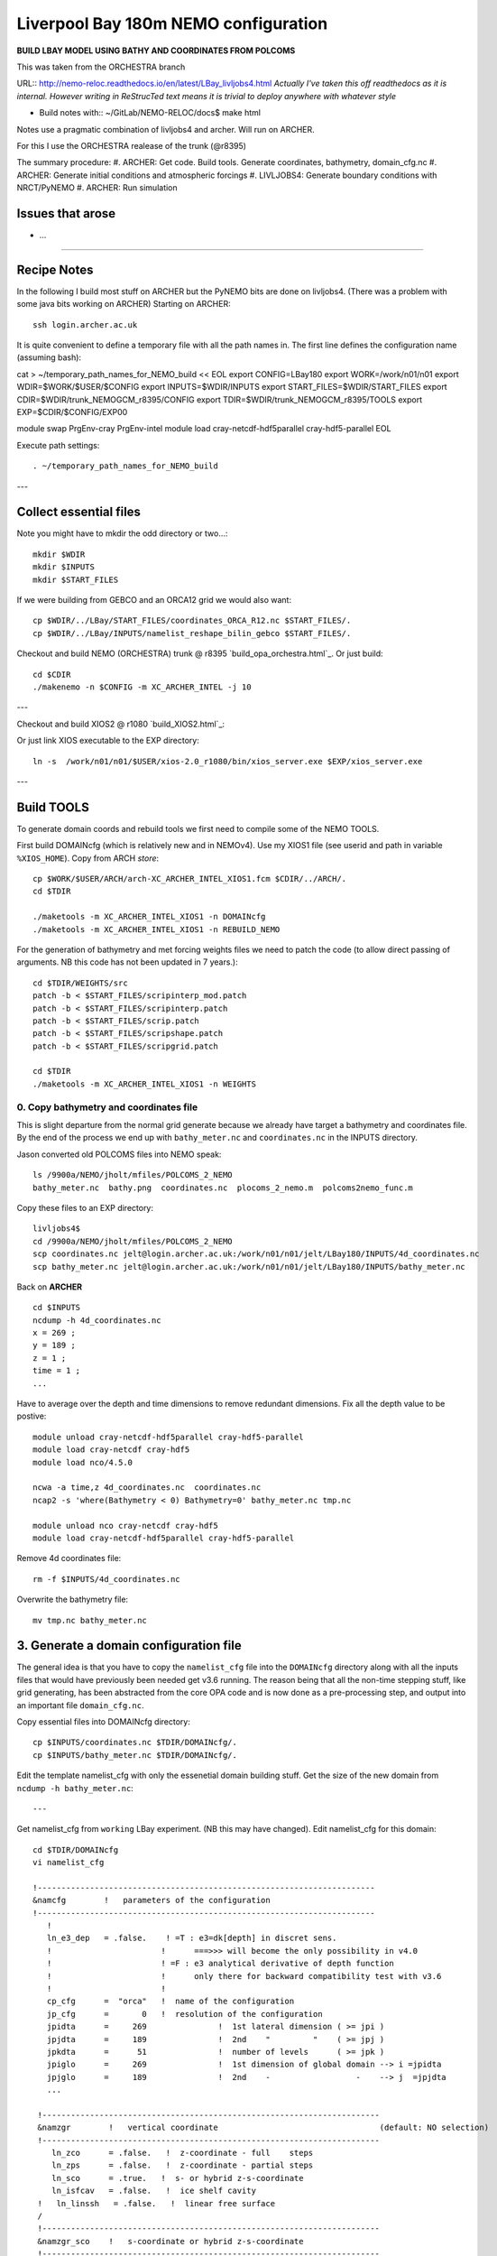 =====================================
Liverpool Bay 180m NEMO configuration
=====================================

**BUILD LBAY MODEL USING BATHY AND COORDINATES FROM POLCOMS**

This was taken from the ORCHESTRA branch

URL:: http://nemo-reloc.readthedocs.io/en/latest/LBay_livljobs4.html
*Actually I've taken this off readthedocs as it is internal. However writing in*
*ReStrucTed text means it is trivial to deploy anywhere with whatever style*

* Build notes with:: ~/GitLab/NEMO-RELOC/docs$ make html

Notes use a pragmatic combination of livljobs4 and archer. Will run on ARCHER.

For this I use the ORCHESTRA realease of the trunk (@r8395)

The summary procedure:
#. ARCHER: Get code. Build tools. Generate coordinates, bathymetry, domain_cfg.nc
#. ARCHER: Generate initial conditions and atmospheric forcings
#. LIVLJOBS4: Generate boundary conditions with NRCT/PyNEMO
#. ARCHER: Run simulation


Issues that arose
=================

* ...

.. note:

  It is very easy to break the code with bad edits to the iodef.xml file. Don't
  change the iodef.xml file at the same time as something else.

.. note: PyNEMO is interchangabably called NRCT (NEMO Relocatable Configuration Tool)


----

Recipe Notes
============

In the following I build most stuff on ARCHER but the PyNEMO bits are done on livljobs4.
(There was a problem with some java bits working on ARCHER)
Starting on ARCHER::

  ssh login.archer.ac.uk

It is quite convenient to define a temporary file with all the path names in.
The first line defines the configuration name (assuming bash)::

cat > ~/temporary_path_names_for_NEMO_build << EOL
export CONFIG=LBay180
export WORK=/work/n01/n01
export WDIR=\$WORK/$USER/\$CONFIG
export INPUTS=\$WDIR/INPUTS
export START_FILES=\$WDIR/START_FILES
export CDIR=\$WDIR/trunk_NEMOGCM_r8395/CONFIG
export TDIR=\$WDIR/trunk_NEMOGCM_r8395/TOOLS
export EXP=\$CDIR/\$CONFIG/EXP00

module swap PrgEnv-cray PrgEnv-intel
module load cray-netcdf-hdf5parallel cray-hdf5-parallel
EOL

Execute path settings::

  . ~/temporary_path_names_for_NEMO_build

---

Collect essential files
=======================

Note you might have to mkdir the odd directory or two...::

  mkdir $WDIR
  mkdir $INPUTS
  mkdir $START_FILES

If we were building from GEBCO and an ORCA12 grid we would also want::

  cp $WDIR/../LBay/START_FILES/coordinates_ORCA_R12.nc $START_FILES/.
  cp $WDIR/../LBay/INPUTS/namelist_reshape_bilin_gebco $START_FILES/.

Checkout and build NEMO (ORCHESTRA) trunk @ r8395 `build_opa_orchestra.html`_.
Or just build::

  cd $CDIR
  ./makenemo -n $CONFIG -m XC_ARCHER_INTEL -j 10

---

Checkout and build XIOS2 @ r1080 `build_XIOS2.html`_::

Or just link XIOS executable to the EXP directory::

  ln -s  /work/n01/n01/$USER/xios-2.0_r1080/bin/xios_server.exe $EXP/xios_server.exe

---

Build TOOLS
===========

To generate domain coords and rebuild tools we first need
to compile some of the NEMO TOOLS.

.. note: These are compiled with XIOS2. However DOMAINcfg has to be compiled
  with XIOS1. There is a README in the $TDIR/DOMAINcfg on what to do.

First build DOMAINcfg (which is relatively new and in NEMOv4). Use my XIOS1 file
(see userid and path in variable ``%XIOS_HOME``). Copy from ARCH *store*::

  cp $WORK/$USER/ARCH/arch-XC_ARCHER_INTEL_XIOS1.fcm $CDIR/../ARCH/.
  cd $TDIR

  ./maketools -m XC_ARCHER_INTEL_XIOS1 -n DOMAINcfg
  ./maketools -m XC_ARCHER_INTEL_XIOS1 -n REBUILD_NEMO

For the generation of bathymetry and met forcing weights files we need to patch
the code (to allow direct passing of arguments. NB this code has not been
updated in 7 years.)::

  cd $TDIR/WEIGHTS/src
  patch -b < $START_FILES/scripinterp_mod.patch
  patch -b < $START_FILES/scripinterp.patch
  patch -b < $START_FILES/scrip.patch
  patch -b < $START_FILES/scripshape.patch
  patch -b < $START_FILES/scripgrid.patch

  cd $TDIR
  ./maketools -m XC_ARCHER_INTEL_XIOS1 -n WEIGHTS




0. Copy bathymetry and coordinates file
+++++++++++++++++++++++++++++++++++++++

This is slight departure from the normal grid generate because we already have
target a bathymetry and coordinates file. By the end of the process we end up with
``bathy_meter.nc`` and ``coordinates.nc`` in the INPUTS directory.

Jason converted old POLCOMS files into NEMO speak::

  ls /9900a/NEMO/jholt/mfiles/POLCOMS_2_NEMO
  bathy_meter.nc  bathy.png  coordinates.nc  plocoms_2_nemo.m  polcoms2nemo_func.m

Copy these files to an EXP directory::

  livljobs4$
  cd /9900a/NEMO/jholt/mfiles/POLCOMS_2_NEMO
  scp coordinates.nc jelt@login.archer.ac.uk:/work/n01/n01/jelt/LBay180/INPUTS/4d_coordinates.nc
  scp bathy_meter.nc jelt@login.archer.ac.uk:/work/n01/n01/jelt/LBay180/INPUTS/bathy_meter.nc

Back on **ARCHER**
::

  cd $INPUTS
  ncdump -h 4d_coordinates.nc
  x = 269 ;
  y = 189 ;
  z = 1 ;
  time = 1 ;
  ...

Have to average over the depth and time dimensions to remove redundant dimensions.
Fix all the depth value to be postive::

    module unload cray-netcdf-hdf5parallel cray-hdf5-parallel
    module load cray-netcdf cray-hdf5
    module load nco/4.5.0

    ncwa -a time,z 4d_coordinates.nc  coordinates.nc
    ncap2 -s 'where(Bathymetry < 0) Bathymetry=0' bathy_meter.nc tmp.nc

    module unload nco cray-netcdf cray-hdf5
    module load cray-netcdf-hdf5parallel cray-hdf5-parallel

Remove 4d coordinates file::

  rm -f $INPUTS/4d_coordinates.nc

Overwrite the bathymetry file::

  mv tmp.nc bathy_meter.nc


3. Generate a domain configuration file
=======================================

The general idea is that you have to copy the ``namelist_cfg`` file into the ``DOMAINcfg``
directory along with all the inputs files that would have previously been needed
get v3.6 running. The reason being that all the non-time stepping stuff, like
grid generating, has been abstracted from the core OPA code and is now done as
a pre-processing step, and output into an important file ``domain_cfg.nc``.

Copy essential files into DOMAINcfg directory::

    cp $INPUTS/coordinates.nc $TDIR/DOMAINcfg/.
    cp $INPUTS/bathy_meter.nc $TDIR/DOMAINcfg/.

Edit the template namelist_cfg with only the essenetial domain building stuff.
Get the size of the new domain from ``ncdump -h bathy_meter.nc``::



---

Get namelist_cfg from ``working`` LBay experiment. (NB this may have changed).
Edit namelist_cfg for this domain::

  cd $TDIR/DOMAINcfg
  vi namelist_cfg

  !-----------------------------------------------------------------------
  &namcfg        !   parameters of the configuration
  !-----------------------------------------------------------------------
     !
     ln_e3_dep   = .false.    ! =T : e3=dk[depth] in discret sens.
     !                       !      ===>>> will become the only possibility in v4.0
     !                       ! =F : e3 analytical derivative of depth function
     !                       !      only there for backward compatibility test with v3.6
     !                       !
     cp_cfg      =  "orca"   !  name of the configuration
     jp_cfg      =       0   !  resolution of the configuration
     jpidta      =     269               !  1st lateral dimension ( >= jpi )
     jpjdta      =     189               !  2nd    "         "    ( >= jpj )
     jpkdta      =      51               !  number of levels      ( >= jpk )
     jpiglo      =     269               !  1st dimension of global domain --> i =jpidta
     jpjglo      =     189               !  2nd    -                  -    --> j  =jpjdta
     ...

   !-----------------------------------------------------------------------
   &namzgr        !   vertical coordinate                                  (default: NO selection)
   !-----------------------------------------------------------------------
      ln_zco      = .false.   !  z-coordinate - full    steps
      ln_zps      = .false.   !  z-coordinate - partial steps
      ln_sco      = .true.   !  s- or hybrid z-s-coordinate
      ln_isfcav   = .false.   !  ice shelf cavity
   !   ln_linssh   = .false.   !  linear free surface
   /
   !-----------------------------------------------------------------------
   &namzgr_sco    !   s-coordinate or hybrid z-s-coordinate
   !-----------------------------------------------------------------------
      ln_s_sh94   = .false.    !  Song & Haidvogel 1994 hybrid S-sigma   (T)|
      ln_s_sf12   = .true.   !  Siddorn & Furner 2012 hybrid S-z-sigma (T)| if both are false the NEMO tanh stretching is applied
      ln_sigcrit  = .true.    !  use sigma coordinates below critical depth (T) or Z coordinates (F) for Siddorn & Furner stretch
                              !  stretching coefficients for all functions
      rn_jpk      =  51       ! Number of S levels
      ln_eq_taper = .false.   !  Tapering of S coords near equator
      cn_coord_hgr = 'coordinates.nc'  ! File containing gphit (latitude) coordinate for use if ln_eq_taper=.true.
      rn_sbot_min =   10.0    !  minimum depth of s-bottom surface (>0) (m)
      rn_sbot_max = 7000.0    !  maximum depth of s-bottom surface (= ocean depth) (>0) (m)
      rn_hc       =   50.0    !  critical depth for transition to stretched coordinates
                           !!!!!!!  Envelop bathymetry
      rn_rmax     =    0.3    !  maximum cut-off r-value allowed (0<r_max<1)
                           !!!!!!!  SH94 stretching coefficients  (ln_s_sh94 = .true.)
      rn_theta    =    6.0    !  surface control parameter (0<=theta<=20)
      rn_bb       =    0.8    !  stretching with SH94 s-sigma
                           !!!!!!!  SF12 stretching coefficient  (ln_s_sf12 = .true.)
      rn_alpha    =    4.4    !  stretching with SF12 s-sigma
      rn_efold    =    0.0    !  efold length scale for transition to stretched coord
      rn_zs       =    1.0    !  depth of surface grid box
                              !  bottom cell depth (Zb) is a linear function of water depth Zb = H*a + b
      rn_zb_a     =    0.024  !  bathymetry scaling factor for calculating Zb
      rn_zb_b     =   -0.2    !  offset for calculating Zb
                           !!!!!!!! Other stretching (not SH94 or SF12) [also uses rn_theta above]
      rn_thetb    =    1.0    !  bottom control parameter  (0<=thetb<= 1)
   /


.. note:

  No gdept output in the offical v4 release. Though it was acheived here setting
  ln_e3_dep = F. This is needed for PyNEMO, though could be constructed from e3[tw].


Write a runscript and submit::

  vi rs

  #!/bin/bash
  #PBS -N domain_cfg
  #PBS -l walltime=00:04:00
  #PBS -l select=1
  #PBS -j oe
  #PBS -A n01-NOCL
  # mail alert at (b)eginning, (e)nd and (a)bortion of execution
  #PBS -m bea
  #PBS -M jelt@noc.ac.uk
  #! -----------------------------------------------------------------------------

  # Change to the directory that the job was submitted from
  cd $PBS_O_WORKDIR

  # Set the number of threads to 1
  #   This prevents any system libraries from automatically
  #   using threading.
  export OMP_NUM_THREADS=1
  # Change to the directory that the job was submitted from
  ulimit -s unlimited

  #===============================================================
  # LAUNCH JOB
  #===============================================================
  echo `date` : Launch Job
  aprun -n 1 -N 1 ./make_domain_cfg.exe >&  stdouterr_cfg

  exit

Try running it::

  cd $TDIR/DOMAINcfg
  qsub -q short rs

.. warning: It turns out that there is a problem with the ``domain_cfg.nc`` output.
  Plotting bottom_level, top_level and e3t_0 fields show strange things are afoot.
  These need to be resolved before proceeding.

Copy domain_cfg.nc to the EXP directory (also copy it to the INPUTS directory, which stores
 the bits and bobs for a rebuild)::

  cp $TDIR/DOMAINcfg/domain_cfg.nc $EXP/.
  cp $TDIR/DOMAINcfg/domain_cfg.nc $INPUTS/.


4. Generate initial conditions
++++++++++++++++++++++++++++++

**SKIP THIS FOR NOW**

This is a bit of a pain because PyNEMO wont work until tracers and on. However
much of the hard work setting up initial T,S conditions was done for a previous LBay
config using AMM60, so I will copy that recipe here. *(The caveat is that some *
*of the paths might assume I am working in the LBay not LBay180 config)*

Copy ``make.macro`` file and edit the path if necessary::
**FIX** to the notes (copied from jdha instead): ``cp $WDIR/INPUTS/make.macro ./``::

  cp /home/n01/n01/jdha/sosie/make.macro /home/n01/n01/jelt/sosie/.

  vi /home/n01/n01/jelt/sosie/make.macro
  # Directory to install binaries:
  INSTALL_DIR = /home/n01/n01/jelt/local

Proceed with Step 6 (of Lighhouse Reef Readthedocs)::

  cd ~
  mkdir local
  svn co svn://svn.code.sf.net/p/sosie/code/trunk sosie
  cd sosie

  make
  make install
  export PATH=~/local/bin:$PATH
  cd $WDIR/INPUTS


Obtain the fields to interpolate. Interpolate AMM60
data. Get the namelists::

  cp $INPUTS/initcd_votemper.namelist .
  cp $INPUTS/initcd_vosaline.namelist .

Generate the actual files. Cut them out of something bigger. Use the same indices
as used in coordinates.nc (note that the nco tools don't like the
parallel modules)::


Insert new method to use AMM60 data for initial conditions.
/work/n01/n01/kariho40/NEMO/NEMOGCM_jdha/dev_r4621_NOC4_BDY_VERT_INTERP/NEMOGCM/CONFIG/AMM60smago/EXP_notradiff/OUTPUT
AMM60_5d_20131013_20131129_grid_T.nc

Find the AMM60 indices using FERRET on the bathy_meter.nc file: ``shade log(Bathymetry[I=540:750, J=520:820])``
*(This is old. I assume that these coords are for the whole S Irish Sea..)*

Note that the temperature and salinity variables are ``thetao`` and ``so``

::

  module unload cray-netcdf-hdf5parallel cray-hdf5-parallel
  module load cray-netcdf cray-hdf5
  module load nco/4.5.0
  cd $WDIR/INPUTS

  ncks -d x,560,620 -d y,720,800 /work/n01/n01/kariho40/NEMO/NEMOGCM_jdha/dev_r4621_NOC4_BDY_VERT_INTERP/NEMOGCM/CONFIG/AMM60smago/EXP_notradiff/OUTPUT/AMM60_5d_20131013_20131129_grid_T.nc $WDIR/INPUTS/cut_down_20131013_LBay_grid_T.nc

Average over time and restore the parallel modules::

  ncwa -a time_counter $WDIR/INPUTS/cut_down_20131013_LBay_grid_T.nc  $WDIR/INPUTS/cut_down_201310_LBay_grid_T.nc

  module unload nco cray-netcdf cray-hdf5
  module load cray-netcdf-hdf5parallel cray-hdf5-parallel



Edit namelists::

  vi initcd_votemper.namelist
  cf_in     = 'cut_down_201310_LBay_grid_T.nc'
  cv_in     = 'thetao'
  cf_x_in   = 'cut_down_201310_LBay_grid_T.nc'
  cv_out   = 'thetao'
  csource  = 'AMM60'
  ctarget  = 'LBay'

  vi initcd_vosaline.namelist
  ...
  cv_out   = 'so'
  ...



Do stuff. I think the intention was for SOSIE to flood fill the land::

  sosie.x -f initcd_votemper.namelist

Creates::

  thetao_AMM60-LBay_2013.nc4
  sosie_mapping_AMM60-LBay.nc

Repeat for salinity::

  sosie.x -f initcd_vosaline.namelist

Creates::

  so_AMM60-LBay_2013.nc4


*15 Oct 2017 - this is where I actually pick up work done in LBay and copy to LBay180*
.. note: mkdir $INPUTS
         cd $INPUTS
         cp $INPUTS/../../LBay/INPUTS/so_AMM60-LBay_2013.nc4 .
         cp $INPUTS/../../LBay/INPUTS/thetao_AMM60-LBay_2013.nc4 .
         cp $EXP/coordinates.nc .

Now do interpolation as before. First copy the namelists::

  cp $START_FILES/namelist_reshape_bilin_initcd_votemper $INPUTS/.
  cp $START_FILES/namelist_reshape_bilin_initcd_vosaline $INPUTS/.

Edit the input files::

  vi $INPUTS/namelist_reshape_bilin_initcd_votemper
  &grid_inputs
    input_file = 'thetao_AMM60-LBay_2013.nc4'
  ...

  &interp_inputs
    input_file = "thetao_AMM60-LBay_2013.nc4"
  ...

Simiarly for the *vosaline.nc file::

  vi $WDIR/INPUTS/namelist_reshape_bilin_initcd_vosaline
  &grid_inputs
    input_file = 'so_AMM60-LBay_2013.nc4'
  ...

  &interp_inputs
    input_file = "so_AMM60-LBay_2013.nc4"
  ...

This is where I cheekily use prebuild tools::

 export OLD_TDIR=$WORK/$USER/LBay/dev_r4621_NOC4_BDY_VERT_INTERP/NEMOGCM/TOOLS

Produce the remap files::

  $OLD_TDIR/WEIGHTS/scripgrid.exe namelist_reshape_bilin_initcd_votemper

Creates ``remap_nemo_grid_R12.nc`` and ``remap_data_grid_R12.nc``. Then::

  $OLD_TDIR/WEIGHTS/scrip.exe namelist_reshape_bilin_initcd_votemper

Creates ``data_nemo_bilin_R12.nc``. Then::

  $OLD_TDIR/WEIGHTS/scripinterp.exe namelist_reshape_bilin_initcd_votemper

Creates ``initcd_votemper.nc``. Then::

  $OLD_TDIR/WEIGHTS/scripinterp.exe namelist_reshape_bilin_initcd_vosaline

Creates ``initcd_vosaline.nc``.



THIS IS WHERE START WITH **LIVLJOBS4** to create boundary files with PyNEMO *(20 Sept 2017)*
If all the files are ready to go jump straight to `7. Generate boundary conditions with PyNEMO: Run PyNEMO`_

Set up directory structure and files in livljobs4
=================================================

Define paths::

  cat > ~/temporary_path_names_for_NEMO_build << EOL
  export CONFIG=LBay180
  export WORK=/work
  export WDIR=\$WORK/$USER/NEMO/\$CONFIG
  export INPUTS=\$WDIR/INPUTS
  export START_FILES=\$WDIR/START_FILES
  #export CDIR=\$WDIR/trunk_NEMOGCM_r8395/CONFIG
  #export TDIR=\$WDIR/trunk_NEMOGCM_r8395/TOOLS
  #export EXP=\$CDIR/\$CONFIG/EXP00

  EOL

Execute path settings::

  . ~/temporary_path_names_for_NEMO_build

Synchronise with key files from ARCHER::

  rsync -utv $USER@login.archer.ac.uk:/work/n01/n01/$USER/$CONFIG/INPUTS/bathy_meter.nc $INPUTS/.
  rsync -utv $USER@login.archer.ac.uk:/work/n01/n01/$USER/$CONFIG/INPUTS/coordinates.nc $INPUTS/.
  rsync -utv $USER@login.archer.ac.uk:/work/n01/n01/$USER/$CONFIG/INPUTS/domain_cfg.nc  $INPUTS/.

  rsync -utv $USER@login.archer.ac.uk:/work/n01/n01/$USER/$CONFIG/START_FILES/mask_AMM60.nc  $START_FILES/.
  rsync -utv $USER@login.archer.ac.uk:/work/n01/n01/$USER/$CONFIG/START_FILES/mesh_zgr_AMM60.nc  $START_FILES/.
  rsync -utv $USER@login.archer.ac.uk:/work/n01/n01/$USER/$CONFIG/START_FILES/mesh_hgr_AMM60.nc  $START_FILES/.


Statement about external forcing
================================

Uses AMM60 data via a thredds server.
I have the AMM60 mesh and mask files ``mask_src.nc  mesh_hgr_src.nc  mesh_zgr_src.nc``
 stored locally.

 Copy necessary files into INPUTS::

   ln -s $START_FILES/mask_AMM60.nc     $INPUTS/mask_src.nc
   ln -s $START_FILES/mesh_hgr_AMM60.nc $INPUTS/mesh_hgr_src.nc
   ln -s $START_FILES/mesh_zgr_AMM60.nc $INPUTS/mesh_zgr_src.nc

   ls -lh $INPUTS/bathy_meter.nc
   ls -lh $INPUTS/coordinates.nc
   ls -lh $INPUTS/domain_cfg.nc

Need to generate 3 more files: A ``thredds_namelist.bdy`` which drives PyNEMO and which
has two input files: ``inputs_src.ncml`` which points to the data source and
``inputs_dst.ncml`` which remaps some variable names in the destination files.

6. Generate boundary conditions with NRCT/PyNEMO: Create netcdf abstraction wrapper
+++++++++++++++++++++++++++++++++++++++++++++++++++++++++++++++++++++++++++++++++++

First install PyNEMO `install_nrct`_ if not already done so.


6a. Generate ncml file that points to the external data
+++++++++++++++++++++++++++++++++++++++++++++++++++++++

This can be done with the automatic generator (*pynemo_ncml_generator*) or manually

Here the object is to generate a ncml file that is read in by PyNEMO as the ``sn_src_dir``
(in the ``namelist.bdy`` file)

.. note: If using the generator, fill in the Tracer and Dynamics for T,S,U,V,Z
 tabs: using T,T & U,V,T in the reg expressions e.g. .*T\.nc$. To generate an
  e.g. ``inputs_src.ncml`` file click  **generate**. Defining the filename seems
   to work better with the file selector rather than direct typing.


Note need to set the time variables and new ``sn_src_dir`` in namelist.bdy.
 (Note, need the time variables corresponding to simulation window and the time_origin
 which are set in namelist.bdy)::

  cd $INPUTS
  vi inputs_src.ncml

  <ns0:netcdf xmlns:ns0="http://www.unidata.ucar.edu/namespaces/netcdf/ncml-2.2" title="NEMO aggregation">
  <ns0:aggregation type="union">
    <ns0:netcdf>
      <ns0:aggregation dimName="time_counter" name="temperature" type="joinExisting">
          <ns0:netcdf location="http://gws-access.ceda.ac.uk/public/nemo/vol5-public/AMM60/pycnmix/AMM60_5d_20130814_20131012_grid_T.nc" />
      </ns0:aggregation>
    </ns0:netcdf>
    <ns0:netcdf>
      <ns0:aggregation dimName="time_counter" name="salinity" type="joinExisting">
          <ns0:netcdf location="http://gws-access.ceda.ac.uk/public/nemo/vol5-public/AMM60/pycnmix/AMM60_5d_20130814_20131012_grid_T.nc" />
      </ns0:aggregation>
    </ns0:netcdf>
    <ns0:netcdf>
      <ns0:aggregation dimName="time_counter" name="zonal_velocity" type="joinExisting">
          <ns0:netcdf location="http://gws-access.ceda.ac.uk/public/nemo/vol5-public/AMM60/pycnmix/AMM60_5d_20130814_20131012_grid_U.nc" />
      </ns0:aggregation>
    </ns0:netcdf>
    <ns0:netcdf>
      <ns0:aggregation dimName="time_counter" name="meridian_velocity" type="joinExisting">
          <ns0:netcdf location="http://gws-access.ceda.ac.uk/public/nemo/vol5-public/AMM60/pycnmix/AMM60_5d_20130814_20131012_grid_V.nc" />
      </ns0:aggregation>
    </ns0:netcdf>
    <ns0:netcdf>
      <ns0:aggregation dimName="time_counter" name="sea_surface_height" type="joinExisting">
          <ns0:netcdf location="http://gws-access.ceda.ac.uk/public/nemo/vol5-public/AMM60/pycnmix/AMM60_5d_20130814_20131012_grid_T.nc" />
      </ns0:aggregation>
    </ns0:netcdf>
  </ns0:aggregation>
  </ns0:netcdf>

.. note Put these files on the JASMIN NEMO workspace using::

    vpnljobs 6
    cd /projectsa/FASTNEt/kariho40/AMM60/RUNS/2010_2013/NO_DIFF
    exec ssh-agent $SHELL
    ssh-add ~/.ssh/id_rsa_jasmin

    for file in AMM60_5d*grid_[UVT].nc ; do rsync -vrtu $file  jelt@jasmin-xfer1.ceda.ac.uk:/group_workspaces/jasmin2/nemo/vol5/public/AMM60/pycnmix/. ; done



6b. Generate the namelist.bdy file for PyNEMO / NRCT
++++++++++++++++++++++++++++++++++++++++++++++++++++

Copy the NRCT template namelist.bdy from the START_FILES::

  cd $INPUTS
  cp $START_FILES/namelist.bdy $INPUTS/.

Edit namelist.bdy to for the configuration name and ``ncml`` file name. Also edit
the time variables corresponding to the input variables in ``inputs_src.ncml``::

  vi namelist.bdy
  ...
    sn_src_dir = './inputs_src.ncml'       ! src_files/'
    sn_dst_dir = '/work/n01/n01/jelt/LBay180/INPUTS/'
    sn_fn      = 'LBay180'                 ! prefix for output files
  ...
  !-----------------------------------------------------------------------
  !  Time information
  !-----------------------------------------------------------------------
      nn_year_000     = 2013        !  year start
      nn_year_end     = 2013        !  year end
      nn_month_000    = 09          !  month start (default = 1 is years>1)
      nn_month_end    = 09          !  month end (default = 12 is years>1)
      sn_dst_calendar = 'gregorian' !  output calendar format
      nn_base_year    = 1950        !  base year for time counter
      sn_tide_grid    = '/work/jelt/tpxo7.2/grid_tpxo7.2.nc'


Turn off as many things as possible to help it along.
Turned off ``ln_mask_file``. James said it was for outputting a new mask file
but it might have given me trouble. *Actually I also turn off all the ORCA inputs*.

Point to the correct source and destination mesh and mask files/variables.
 ::

   vi namelist.bdy

   !!>>>>>>>>>>>>>>>>>>>>>>>>>>>>>>>>>>>>>>>>>>>>>>>>>>>>>>>>>>>>>>>>>>>>>>
   !! NEMO/OPA  : namelist for BDY generation tool
   !!
   !!             User inputs for generating open boundary conditions
   !!             employed by the BDY module in NEMO. Boundary data
   !!             can be set up for v3.2 NEMO and above.
   !!
   !!             More info here.....
   !!
   !!>>>>>>>>>>>>>>>>>>>>>>>>>>>>>>>>>>>>>>>>>>>>>>>>>>>>>>>>>>>>>>>>>>>>>>

   !-----------------------------------------------------------------------
   !   vertical coordinate
   !-----------------------------------------------------------------------
      ln_zco      = .false.   !  z-coordinate - full    steps   (T/F)
      ln_zps      = .true.    !  z-coordinate - partial steps   (T/F)
      ln_sco      = .false.   !  s- or hybrid z-s-coordinate    (T/F)
      rn_hmin     =   -10     !  min depth of the ocean (>0) or
                              !  min number of ocean level (<0)

   !-----------------------------------------------------------------------
   !   s-coordinate or hybrid z-s-coordinate
   !-----------------------------------------------------------------------
      rn_sbot_min =   10.     !  minimum depth of s-bottom surface (>0) (m)
      rn_sbot_max = 7000.     !  maximum depth of s-bottom surface
                              !  (= ocean depth) (>0) (m)
      ln_s_sigma  = .true.   !  hybrid s-sigma coordinates
      rn_hc       =  150.0    !  critical depth with s-sigma

   !-----------------------------------------------------------------------
   !  grid information
   !-----------------------------------------------------------------------
      sn_src_hgr = './mesh_hgr_src.nc'   !  parent /grid/
      sn_src_zgr = './mesh_zgr_src.nc'   !  parent
      sn_dst_hgr = './domain_cfg.nc'
      sn_dst_zgr = './inputs_dst.ncml' ! rename output variables
      sn_src_msk = './mask_src.nc'       ! parent
      sn_bathy   = './bathy_meter.nc'

   !-----------------------------------------------------------------------
   !  I/O
   !-----------------------------------------------------------------------
      sn_src_dir = './inputs_src.ncml'       ! src_files/'
      sn_dst_dir = '/work/jelt/NEMO/LBay180/INPUTS/'
      sn_fn      = 'LBay180'                 ! prefix for output files
      nn_fv      = -1e20                     !  set fill value for output files
      nn_src_time_adj = 0                                    ! src time adjustment
      sn_dst_metainfo = 'metadata info: jelt'

   !-----------------------------------------------------------------------
   !  unstructured open boundaries
   !-----------------------------------------------------------------------
       ln_coords_file = .true.               !  =T : produce bdy coordinates files
       cn_coords_file = 'coordinates.bdy.nc' !  name of bdy coordinates files (if ln_coords_file=.TRUE.)
       ln_mask_file   = .false.              !  =T : read mask from file
       cn_mask_file   = './bdy_mask.nc'                   !  name of mask file (if ln_mask_file=.TRUE.)
       ln_dyn2d       = .false.               !  boundary conditions for barotropic fields
       ln_dyn3d       = .false.               !  boundary conditions for baroclinic velocities
       ln_tra         = .false.               !  boundary conditions for T and S
       ln_ice         = .false.               !  ice boundary condition
       nn_rimwidth    = 9                    !  width of the relaxation zone

   !-----------------------------------------------------------------------
   !  unstructured open boundaries tidal parameters
   !-----------------------------------------------------------------------
       ln_tide        = .true.               !  =T : produce bdy tidal conditions
       clname(1)      = 'M2'                 ! constituent name
       clname(2)      = 'S2'
       clname(3)      = 'K2'
       ln_trans       = .false.
       sn_tide_h     = '/work/jelt/tpxo7.2/h_tpxo7.2.nc'
       sn_tide_u     = '/work/jelt/tpxo7.2/u_tpxo7.2.nc'

   !-----------------------------------------------------------------------
   !  Time information
   !-----------------------------------------------------------------------
       nn_year_000     = 2013        !  year start
       nn_year_end     = 2013        !  year end
       nn_month_000    = 09          !  month start (default = 1 is years>1)
       nn_month_end    = 09          !  month end (default = 12 is years>1)
       sn_dst_calendar = 'gregorian' !  output calendar format
       nn_base_year    = 1950        !  base year for time counter
       sn_tide_grid    = '/work/jelt/tpxo7.2/grid_tpxo7.2.nc'

   !-----------------------------------------------------------------------
   !  Additional parameters
   !-----------------------------------------------------------------------
       nn_wei  = 1                   !  smoothing filter weights
       rn_r0   = 0.041666666         !  decorrelation distance use in gauss
                                     !  smoothing onto dst points. Need to
                                     !  make this a funct. of dlon
       sn_history  = 'bdy files produced by jelt from ORCA0083-N01'
                                     !  history for netcdf file
       ln_nemo3p4  = .true.          !  else presume v3.2 or v3.3
       nn_alpha    = 0               !  Euler rotation angle
       nn_beta     = 0               !  Euler rotation angle
       nn_gamma    = 0               !  Euler rotation angle
       rn_mask_max_depth = 300.0     !  Maximum depth to be ignored for the mask
       rn_mask_shelfbreak_dist = 60    !  Distance from the shelf break


 .. warning:

   It doesn't quite work with ``ln_tra = .false.``


Also had to check/create ``inputs_dst.ncml``, that it has the correct file name within:
*Now domain_cfg.nc, formerly mesh_zgr.nc*. Note also that some variables in
 domain_cfg.nc have different names e.g. ``mbathy`` --> ``bottom_level``. Check the mapping
 in ``inputs_dst.ncml``::

  vi inputs_dst.ncml

  <ns0:netcdf xmlns:ns0="http://www.unidata.ucar.edu/namespaces/netcdf/ncml-2.2" title="NEMO aggregation">
    <ns0:aggregation type="union">
      <ns0:netcdf location="file:domain_cfg.nc">
      <ns0:variable name="mbathy" orgName="bottom_level" />
      <ns0:variable name="gdept" orgName="gdept_0" />
      <ns0:variable name="gdepw" orgName="gdepw_0" />
      <ns0:variable name="e3u" orgName="e3u_0" />
      <ns0:variable name="e3v" orgName="e3v_0" />
      </ns0:netcdf>
    </ns0:aggregation>
  </ns0:netcdf>

.. warning:
 In the actual v4 release domain_cfg.nc  will not have gdept or gdepw. These
 will need to be reconstructed from e3[tw].


Run PyNEMO / NRCT to generate boundary conditions
+++++++++++++++++++++++++++++++++++++++++++++++++

First install PyNEMO `install_nrct`_ if not already done so.

Generate the boundary conditions with PyNEMO
::

 module load anaconda/2.1.0  # Want python2
 source activate nrct_env
 cd $INPUTS
 export LD_LIBRARY_PATH=/usr/lib/jvm/jre-1.7.0-openjdk.x86_64/lib/amd64/server:$LD_LIBRARY_PATH

 pynemo -s namelist.bdy

.. note : Can use the ``-g`` option if you want the GUI.

.. note : I actually had to do a fix to get PyNEMO to behave See: https://bitbucket.org/jdha/nrct/issues/22/issue-with-applying-bc-over-the-rim

This generates::
 ls -1 $INPUTS
  ...


---

Some thing funny going on with the bathymetry and domain_cfg.nc files::


        module load nco/gcc/4.4.2.ncwa
        ncks -v top_level domain_cfg.nc tmp.nc
        ncrename -h -v top_level,mask tmp.nc bdy_mask.nc
        rm tmp.nc

        ferret
        top_level
        bottom_level
        e3t_0[k=3]

        are all odd.








-----

6. Generate boundary conditions with NRCT/PyNEMO: Create netcdf abstraction wrapper
+++++++++++++++++++++++++++++++++++++++++++++++++++++++++++++++++++++++++++++++++++

In this section there are two stages.
* generate a ncml file which describes the files needed to create boundary conditions
* generate a namelist.bdy file which controls the actual boundary condition generation.

For each parent data set a new pair of (``*.ncml``, ``namelist.bdy``) are needed.
Here I attempt to use parent data from NNA. I could use data from:
* AMM60 local data (might not yet work because of the sigma levels)
* thredds server (as in the LH_REEF example, though this is turned off!)
* NNA local data (easiest ?)

First install PyNEMO if not already done so. Full description (If this is already
installed then follow through anyway but skip the mkdir / create / install / clone
 and build commands)::

  ssh -Y livljobs4

  export CONFIG=LBay180
  export WORK=/work
  export WDIR=$WORK/$USER/NEMO/$CONFIG
  export INPUTS=$WDIR/INPUTS
  export START_FILES=$WDIR/START_FILES
  #export CDIR=$WDIR/trunk_NEMOGCM_r8395/CONFIG
  #export TDIR=$WDIR/trunk_NEMOGCM_r8395/TOOLS
  #export EXP=$CDIR/$CONFIG/EXP00

  cd $WORK/$USER
  mkdir $WDIR
  module load anaconda/2.1.0  # Want python2
  conda create --name nrct_env scipy=0.16.0 numpy matplotlib=1.5.1 basemap netcdf4 libgfortran=1.0.0
  source activate nrct_env
  conda install -c https://conda.anaconda.org/conda-forge seawater=3.3.4 # Note had to add https path
  conda install -c https://conda.anaconda.org/srikanthnagella thredds_crawler
  conda install -c https://conda.anaconda.org/srikanthnagella pyjnius

Find java object by doing a which java and then following the trail
find  /usr/lib/jvm/jre-1.7.0-openjdk.x86_64/ -name libjvm.so -print
::

  export LD_LIBRARY_PATH=/usr/lib/jvm/jre-1.7.0-openjdk.x86_64/lib/amd64/server:$LD_LIBRARY_PATH
  unset SSH_ASKPASS # Didn't need this on ARCHER...
  git clone https://jpolton@bitbucket.org/jdha/nrct.git nrct  # Give jpolton@bitbucket passwd
  cd nrct/Python
  python setup.py build
  export PYTHONPATH=/login/$USER/.conda/envs/nrct_env/lib/python2.7/site-packages/:$PYTHONPATH
  python setup.py install --prefix ~/.conda/envs/nrct_env
  cd $INPUTS

.. note: It might be best to abstract the above into a separate recipe that deals
 with either livljobs4 or archer

I suggest managing the namelist.bdy file after the ``ncml`` file is generated.
 A fresh ``ncml`` file can be generated automatically or an existing one can be edited.


6a. Generate ncml files
+++++++++++++++++++++++

.. note: Not tested on livljobs4. It used to work on ARCHER, before switching to
 domain_cfg.nc files)

Activate generator:

Start up pynemo and generate boundary conditions. First we need to create a
few ncml files to gather input data and map variable names. Then using pynemo
we define the area we want to model.
Redefine ``WDIR``. Launch from WDIR::

  ssh -Y espp1
  module load anaconda
  source activate pynemo_env
  #  export LD_LIBRARY_PATH=/opt/java/jdk1.7.0_45/jre/lib/amd64/server:$LD_LIBRARY_PATH
  #  export PYTHONPATH=/home/n01/n01/jelt/.conda/envs/pynemo_env/lib/python2.7/site-packages/:$PYTHONPATH
  cd $WDIR/INPUTS
  pynemo_ncml_generator


Here the object is to generate a ncml file that is read in by PyNEMO as the ``sn_src_dir``
(in the ``namelist.bdy`` file)

Fill in the Tracer and Dynamics for T,S,U,V,Z tabs: using T,T & U,V,T in the reg
expressions e.g. .*T\.nc$
To generate a e.g. ``inputs_src.ncml`` file click  **generate**. Defining the
filename seems to work better with the file selector rather than direct typing.

In ``$INPUTS`` I have three ncml files.
* One for using the thredds server to get remote ORCA12 data.
* One for using local AMM60 data, with ackward s-sigma levels
* One for using local NNA data

The first two are work in progress / templates. The latter is used here.

NNA_inputs_src.ncml
+++++++++++++++++++

Note need to set the time variables and new ``sn_src_dir`` in namelist.bdy.
Actually upated the following with all the Jan 2000 files::

  cd $INPUTS
  vi NNA_inputs_src.ncml

  <ns0:netcdf xmlns:ns0="http://www.unidata.ucar.edu/namespaces/netcdf/ncml-2.2" title="NEMO aggregation">
    <ns0:aggregation type="union">
      <ns0:netcdf>
        <ns0:aggregation dimName="time_counter" name="votemper" type="joinExisting">
          <ns0:scan location="file://work/n01/n01/jdha/LBay/INPUTS/NNA" regExp=".*T\.nc$" />
        </ns0:aggregation>
      </ns0:netcdf>
      <ns0:netcdf>
        <ns0:aggregation dimName="time_counter" name="vosaline" type="joinExisting">
          <ns0:scan location="file://work/n01/n01/jdha/LBay/INPUTS/NNA" regExp=".*T\.nc$" />
        </ns0:aggregation>
      </ns0:netcdf>
      <ns0:netcdf>
        <ns0:aggregation dimName="time_counter" name="vozocrtx" type="joinExisting">
          <ns0:scan location="file://work/n01/n01/jdha/LBay/INPUTS/NNA" regExp=".*U\.nc$" />
        </ns0:aggregation>
      </ns0:netcdf>
      <ns0:netcdf>
        <ns0:aggregation dimName="time_counter" name="vomecrty" type="joinExisting">
          <ns0:scan location="file://work/n01/n01/jdha/LBay/INPUTS/NNA" regExp=".*V\.nc$" />
        </ns0:aggregation>
      </ns0:netcdf>
      <ns0:netcdf>
        <ns0:aggregation dimName="time_counter" name="sossheig" type="joinExisting">
          <ns0:scan location="file://work/n01/n01/jdha/LBay/INPUTS/NNA" regExp=".*T\.nc$" />
        </ns0:aggregation>
      </ns0:netcdf>
    </ns0:aggregation>
  </ns0:netcdf>




6b. Generate the namelist.bdy file for PyNEMO / NRCT
+++++++++++++++++++++++++++++++++++++++++++++++++++

Copy the NRCT template namelist.bdy from the START_FILES.::

  cd $INPUTS
  cp $START_FILES/namelist.bdy $INPUTS/.

.. note: There is an old namelist.bdy files namelist.bdy_old_mesh_files that does
 not rely on the new domain_cfg.nc file

Edit namelist.bdy to for the configuration name and ``ncml`` file name. **Note
need the slash following OUTPUT**::

  vi namelist.bdy
  sn_src_dir = './inputs_src.ncml'       ! src_files/'
  sn_dst_dir = '/work/n01/n01/jelt/LBay/OUTPUT/'
  sn_fn      = 'LBay'                 ! prefix for output files
  ...
  cn_mask_file   = './mask.nc'                   !  name of mask file (if ln_mask_file=.TRUE.)

Now edit the pynemo namelist file. Add location of grid information. Note had to
 hunt for a mesh.nc file. Incase this doesn't work, there were a couple of
 options. (Tried both) Note also that mesh_zgr includes gdept_0, gdepw_0, e3t_0, e3u_0,
 e3v_0, e3w_0, so use ncml to convert to variables without *_0. (Also didn't convert e3w_0).

 Make sure the timestamps correspond to the input data.
Turn off as many things as possible to help it along.
Turned off ``ln_mask_file``. James said it was for outputting a new mask file
but it might have given me trouble.

I have a namelist.bdy file for each ncml configuration
* namelist.bdy_AMM60
* namelist.bdy_thredds (uses global 1/12 degree data)
* namelist.bdy_NNA




7. Generate boundary conditions with PyNEMO: Run PyNEMO
+++++++++++++++++++++++++++++++++++++++++++++++++++++++



Using livljobs4

*(20/21 Sept 2017)*

**Start the process again on livljobs4: LBay_livljobs4.rst**

Need to grab some INPUT files. (File bathy_meter.nc and domain_cfg.nc should be
 there already). Might need to check that START_FILES is properly populated, or
  copy from *LBay* version::

  cp $START_FILES/namelist.bdy_NNA    $INPUTS/.
  cp $START_FILES/NNA_inputs_src.ncml $INPUTS/.
  cp $START_FILES/inputs_dst.ncml     $INPUTS/.
  cd $INPUTS

Get the domain_cfg.nc and bathy_meter.nc if they are not there::

  scp jelt@login.archer.ac.uk:/work/n01/n01/jelt/LBay180/trunk_NEMOGCM_r8395/CONFIG/LBay180/EXP00/coordinates.nc coordinates.nc
  scp jelt@login.archer.ac.uk:/work/n01/n01/jelt/LBay180/trunk_NEMOGCM_r8395/CONFIG/LBay180/EXP00/bathy_meter.nc bathy_meter.nc
  scp jelt@login.archer.ac.uk:/work/n01/n01/jelt/LBay180/trunk_NEMOGCM_r8395/CONFIG/LBay180/EXP00/domain_cfg.nc  domain_cfg.nc

Get the initial T,S fields if they are not there::

 scp jelt@login.archer.ac.uk:/work/n01/n01/jelt/LBay180/INPUTS/initcd_vosaline.nc $INPUTS/.
 scp jelt@login.archer.ac.uk:/work/n01/n01/jelt/LBay180/INPUTS/initcd_votemper.nc $INPUTS/.

Make sure the NNA data is available::

  mkdir $WDIR/INPUTS/NNA
  scp jelt@login.archer.ac.uk:/work/n01/n01/jdha/LBay/INPUTS/NNA/mesh_hgr.nc $WDIR/INPUTS/NNA/.
  scp jelt@login.archer.ac.uk:/work/n01/n01/jdha/LBay/INPUTS/NNA/mesh_hgr.nc $WDIR/INPUTS/NNA/.
  scp jelt@login.archer.ac.uk:/work/n01/n01/jdha/LBay/INPUTS/NNA/mask.nc $WDIR/INPUTS/NNA/.
  for file in NNA_*200001*nc ; do scp jelt@login.archer.ac.uk:/work/n01/n01/jdha/LBay/INPUTS/NNA/$file $WDIR/INPUTS/NNA/. ; done

Or link from existing location::

  ln -s /work/jelt/NEMO/LBay/INPUTS/NNA $INPUTS/NNA

.. note: I have not done this as a clean build with the new domain_cfg.nc files

namelist.bdy_NNA
++++++++++++++++

Edit namelist.bdy_NNA to reflect locally stored mesh and mask files. Also
inputs_dst.ncml. Set the date info back to (Nov?) 1979. Here it is tides only. No T,S.

 ::

   vi namelist.bdy_NNA

   !!>>>>>>>>>>>>>>>>>>>>>>>>>>>>>>>>>>>>>>>>>>>>>>>>>>>>>>>>>>>>>>>>>>>>>>
   !! NEMO/OPA  : namelist for BDY generation tool
   !!
   !!             User inputs for generating open boundary conditions
   !!             employed by the BDY module in NEMO. Boundary data
   !!             can be set up for v3.2 NEMO and above.
   !!
   !!             More info here.....
   !!
   !!>>>>>>>>>>>>>>>>>>>>>>>>>>>>>>>>>>>>>>>>>>>>>>>>>>>>>>>>>>>>>>>>>>>>>>

   !-----------------------------------------------------------------------
   !   vertical coordinate
   !-----------------------------------------------------------------------
      ln_zco      = .false.   !  z-coordinate - full    steps   (T/F)
      ln_zps      = .true.    !  z-coordinate - partial steps   (T/F)
      ln_sco      = .false.   !  s- or hybrid z-s-coordinate    (T/F)
      rn_hmin     =   -10     !  min depth of the ocean (>0) or
                              !  min number of ocean level (<0)

   !-----------------------------------------------------------------------
   !   s-coordinate or hybrid z-s-coordinate
   !-----------------------------------------------------------------------
      rn_sbot_min =   10.     !  minimum depth of s-bottom surface (>0) (m)
      rn_sbot_max = 7000.     !  maximum depth of s-bottom surface
                              !  (= ocean depth) (>0) (m)
      ln_s_sigma  = .true.   !  hybrid s-sigma coordinates
      rn_hc       =  150.0    !  critical depth with s-sigma

   !-----------------------------------------------------------------------
   !  grid information
   !-----------------------------------------------------------------------
      sn_src_hgr = '/work/jelt/NEMO/LBay180/INPUTS/NNA/mesh_hgr.nc'   !  /grid/
      sn_src_zgr = '/work/jelt/NEMO/LBay180/INPUTS/NNA/mesh_zgr.nc'
      sn_dst_hgr = './domain_cfg.nc'
      sn_dst_zgr = './inputs_dst.ncml' ! rename output variables
      sn_src_msk = '/work/jelt/NEMO/LBay180/INPUTS/NNA/mask.nc'
      sn_bathy   = './bathy_meter.nc'

   !-----------------------------------------------------------------------
   !  I/O
   !-----------------------------------------------------------------------
      sn_src_dir = './NNA_inputs_src.ncml'       ! src_files/'
      sn_dst_dir = '/work/jelt/NEMO/LBay180/INPUTS/'
      sn_fn      = 'LBay'                 ! prefix for output files
      nn_fv      = -1e20                     !  set fill value for output files
      nn_src_time_adj = 0                                    ! src time adjustment
      sn_dst_metainfo = 'metadata info: jelt'

   !-----------------------------------------------------------------------
   !  unstructured open boundaries
   !-----------------------------------------------------------------------
       ln_coords_file = .true.               !  =T : produce bdy coordinates files
       cn_coords_file = 'coordinates.bdy.nc' !  name of bdy coordinates files (if ln_coords_file=.TRUE.)
       ln_mask_file   = .false.              !  =T : read mask from file
       cn_mask_file   = './mask.nc'                   !  name of mask file (if ln_mask_file=.TRUE.)
       ln_dyn2d       = .true.               !  boundary conditions for barotropic fields
       ln_dyn3d       = .false.               !  boundary conditions for baroclinic velocities
       ln_tra         = .true.               !  boundary conditions for T and S
       ln_ice         = .false.               !  ice boundary condition
       nn_rimwidth    = 9                    !  width of the relaxation zone

   !-----------------------------------------------------------------------
   !  unstructured open boundaries tidal parameters
   !-----------------------------------------------------------------------
       ln_tide        = .true.               !  =T : produce bdy tidal conditions
       clname(1)      = 'M2'                  ! constituent name
       clname(2)      = 'S2'
       clname(3)      = 'N2'
       clname(4)      = 'K2'
       clname(5)      = 'K1'
       clname(6)      = 'O1'
       clname(7)      = 'P1'
       clname(8)      = 'Q1'
       clname(9)      = 'MF'
       clname(10)     = 'MM'
       clname(11)     = 'M4'
       clname(12)     = 'MS4'
       clname(13)     = 'MN4'
       ln_trans       = .false.
       sn_tide_h     = '/work/jelt/tpxo7.2/h_tpxo7.2.nc'
       sn_tide_u     = '/work/jelt/tpxo7.2/u_tpxo7.2.nc'


   !-----------------------------------------------------------------------
   !  Time information
   !-----------------------------------------------------------------------
       nn_year_000     = 2000        !  year start
       nn_year_end     = 2000        !  year end
       nn_month_000    = 01          !  month start (default = 1 is years>1)
       nn_month_end    = 01          !  month end (default = 12 is years>1)
       sn_dst_calendar = 'gregorian' !  output calendar format
       nn_base_year    = 1979        !  base year for time counter
       sn_tide_grid    = '/work/jelt/tpxo7.2/grid_tpxo7.2.nc'

   !-----------------------------------------------------------------------
   !  Additional parameters
   !-----------------------------------------------------------------------
       nn_wei  = 1                   !  smoothing filter weights
       rn_r0   = 0.041666666         !  decorrelation distance use in gauss
                                     !  smoothing onto dst points. Need to
                                     !  make this a funct. of dlon
       sn_history  = 'bdy files produced by jelt from AMM60 for testing'
                                     !  history for netcdf file
       ln_nemo3p4  = .true.          !  else presume v3.2 or v3.3
       nn_alpha    = 0               !  Euler rotation angle
       nn_beta     = 0               !  Euler rotation angle
       nn_gamma    = 0               !  Euler rotation angle
       rn_mask_max_depth = 300.0     !  Maximum depth to be ignored for the mask
       rn_mask_shelfbreak_dist = 60    !  Distance from the shelf break

 .. Warning:

    It doesn't quite work with ``ln_tra = .false.``

Also had to check that ``inputs_dst.ncml`` has the correct file name within:
 *Now domain_cfg.nc, formerly mesh_zgr.nc*. Note also that some variables in
  domain_cfg.nc have different names e.g. ``mbathy`` --> ``bottom_level``. Check the mapping
  in ``inputs_dst.ncml``::

   vi inputs_dst.ncml

   <ns0:netcdf xmlns:ns0="http://www.unidata.ucar.edu/namespaces/netcdf/ncml-2.2" title="NEMO aggregation">
     <ns0:aggregation type="union">
       <ns0:netcdf location="file:domain_cfg.nc">
       <ns0:variable name="mbathy" orgName="bottom_level" />
       <ns0:variable name="gdept" orgName="gdept_0" />
       <ns0:variable name="gdepw" orgName="gdepw_0" />
       <ns0:variable name="e3u" orgName="e3u_0" />
       <ns0:variable name="e3v" orgName="e3v_0" />
       </ns0:netcdf>
     </ns0:aggregation>
   </ns0:netcdf>

Generate the boundary conditions again, with PyNEMO
::

  module load anaconda/2.1.0  # Want python2
  source activate nrct_env
  cd $INPUTS
  export LD_LIBRARY_PATH=/usr/lib/jvm/jre-1.7.0-openjdk.x86_64/lib/amd64/server:$LD_LIBRARY_PATH

  pynemo -s namelist.bdy_NNA

.. note:
    IF an optional -g is used then the GUI opens.
   Once the area of interest is selected and the close button is clicked, open
   boundary data should be generated in the current directory (NB I dont fiddle
   with the GUI; I just click CLOSE to activiate, if everything is already sorted
   in the input files).

   The SAVE button only updates the ``namelist.bdy*`` file. The CLOSE button activates the process.

::

  pynemo -s namelist.bdy_NNA
  Didn't find a proxy environment variable
  INFO:pynemo.profile:START
  INFO:pynemo.profile:0.0
  INFO:pynemo.profile:0.0
  INFO:pynemo.profile:ice = False
  INFO:pynemo.profile:Done Setup
  WARNING:pynemo.profile:Using default mask with bathymetry!!!!
  INFO:pynemo.profile:0.02
  INFO:pynemo.profile:Done Mask
  INFO:pynemo.profile:start bdy_t
  Traceback (most recent call last):
    File "/login/jelt/.conda/envs/nrct_env/bin/pynemo", line 11, in <module>
      load_entry_point('pynemo==0.2', 'console_scripts', 'pynemo')()
    File "/login/jelt/.conda/envs/nrct_env/lib/python2.7/site-packages/pynemo-0.2-py2.7.egg/pynemo/pynemo_exe.py", line 44, in main
      profile.process_bdy(setup_file, mask_gui)
    File "/login/jelt/.conda/envs/nrct_env/lib/python2.7/site-packages/pynemo-0.2-py2.7.egg/pynemo/profile.py", line 100, in process_bdy
      grid_t = gen_grid.Boundary(bdy_msk, settings, 't')
    File "/login/jelt/.conda/envs/nrct_env/lib/python2.7/site-packages/pynemo-0.2-py2.7.egg/pynemo/nemo_bdy_gen_c.py", line 109, in __init__
      bdy_i, bdy_r = self._remove_duplicate_points(bdy_i, bdy_r)
    File "/login/jelt/.conda/envs/nrct_env/lib/python2.7/site-packages/pynemo-0.2-py2.7.egg/pynemo/nemo_bdy_gen_c.py", line 161, in _remove_duplicate_points
      uniqind = self._unique_rows(bdy_i2)
    File "/login/jelt/.conda/envs/nrct_env/lib/python2.7/site-packages/pynemo-0.2-py2.7.egg/pynemo/nemo_bdy_gen_c.py", line 214, in _unique_rows
      indx = zip(*sorted([(val, i) for i,val in enumerate(tlist)]))[1]
  IndexError: list index out of range

**GOT THIS FAR**


This generates::
  ls -1 $INPUTS

  coordinates.bdy.nc
  LBay_bdytide_rotT_M4_grid_T.nc
  LBay_bdytide_rotT_MM_grid_T.nc
  LBay_bdytide_rotT_MN4_grid_T.nc
  LBay_bdytide_rotT_MS4_grid_T.nc
  LBay_bdytide_rotT_M2_grid_T.nc
  LBay_bdytide_rotT_N2_grid_T.nc
  LBay_bdytide_rotT_S2_grid_T.nc
  LBay_bdytide_rotT_K1_grid_T.nc
  LBay_bdytide_rotT_K2_grid_T.nc
  LBay_bdytide_rotT_P1_grid_T.nc
  LBay_bdytide_rotT_O1_grid_T.nc
  LBay_bdytide_rotT_MF_grid_T.nc
  LBay_bdytide_rotT_Q1_grid_T.nc
  LBay_bdytide_rotT_M4_grid_U.nc
  LBay_bdytide_rotT_MM_grid_U.nc
  LBay_bdytide_rotT_MN4_grid_U.nc
  LBay_bdytide_rotT_MS4_grid_U.nc
  LBay_bdytide_rotT_M2_grid_U.nc
  LBay_bdytide_rotT_N2_grid_U.nc
  LBay_bdytide_rotT_S2_grid_U.nc
  LBay_bdytide_rotT_K1_grid_U.nc
  LBay_bdytide_rotT_K2_grid_U.nc
  LBay_bdytide_rotT_P1_grid_U.nc
  LBay_bdytide_rotT_O1_grid_U.nc
  LBay_bdytide_rotT_MF_grid_U.nc
  LBay_bdytide_rotT_Q1_grid_U.nc
  LBay_bdytide_rotT_M4_grid_V.nc
  LBay_bdytide_rotT_MM_grid_V.nc
  LBay_bdytide_rotT_MN4_grid_V.nc
  LBay_bdytide_rotT_MS4_grid_V.nc
  LBay_bdytide_rotT_M2_grid_V.nc
  LBay_bdytide_rotT_N2_grid_V.nc
  LBay_bdytide_rotT_S2_grid_V.nc
  LBay_bdytide_rotT_K1_grid_V.nc
  LBay_bdytide_rotT_K2_grid_V.nc
  LBay_bdytide_rotT_P1_grid_V.nc
  LBay_bdytide_rotT_O1_grid_V.nc
  LBay_bdytide_rotT_MF_grid_V.nc
  LBay_bdytide_rotT_Q1_grid_V.nc
  LBay_bdyT_y2000m01.nc
  LBay_bt_bdyT_y2000m01.nc
  LBay_bdyU_y2000m01.nc
  LBay_bdyV_y2000m01.nc

.. Warning:

   It doesn't quite work with ``ln_tra = .false.``

  This wont work because variable ``ft`` which deals with the number of time steps
  if only defined using the T fields, but needed for the velocity bcs. Wont work
  with ln_dyn3d = .true. either
  See e.g.::

    File "/login/jelt/.conda/envs/nrct_env/lib/python2.7/site-packages/pynemo-0.2-py2.7.egg/pynemo/profile.py", line 435, in process_bdy
     ft, num_bdy, time_counter, unit_origin)
     UnboundLocalError: local variable 'ft' referenced before assignment


Prepare the boundary files (need to fix some variable names)::

  cd $INPUTS

  module load nco/gcc/4.4.2.ncwa

  ncrename -v depthu,gdepu LBay_bdyU_y2000m01.nc
  ncrename -v depthv,gdepv LBay_bdyV_y2000m01.nc
  ncrename -v deptht,gdept initcd_votemper.nc
  ncrename -v deptht,gdept initcd_vosaline.nc
  module unload nco

Copy the new files back onto ARCHER
::

  livljobs4$
  cd $INPUTS
  for file in LBay*nc; do scp $file jelt@login.archer.ac.uk:/work/n01/n01/jelt/LBay/INPUTS/. ; done
  for file in initcd_vo*nc; do scp $file jelt@login.archer.ac.uk:/work/n01/n01/jelt/LBay/INPUTS/. ; done
  scp coordinates.bdy.nc jelt@login.archer.ac.uk:/work/n01/n01/jelt/LBay/INPUTS/.

8. Run the configuration ON ARCHER. Turn on the tides
+++++++++++++++++++++++++++++++++++++++++++++++++++++

*(21 Sept 2017 / 6 Oct 17)*

Open a terminal on **ARCHER**. Redefine PATHS. Reload modules::

  export CONFIG=LBay
  export WORK=/work/n01/n01
  export WDIR=$WORK/$USER/$CONFIG
  export INPUTS=$WORK/$USER/$CONFIG/INPUTS
  export CDIR=$WDIR/trunk_NEMOGCM_r8395/CONFIG
  export TDIR=$WDIR/trunk_NEMOGCM_r8395/TOOLS
  export EXP=$CDIR/$CONFIG/EXP00

  module swap PrgEnv-cray PrgEnv-intel
  module load cray-netcdf-hdf5parallel cray-hdf5-parallel

OPA and XIOS are already built.


Link the boundary data to the EXP direcory::

 cd $EXP
 ln -s $INPUTS/coordinates.bdy.nc       $EXP/coordinates.bdy.nc
 ln -s $INPUTS/LBay_bdyT_y2000m01.nc    $EXP/LBay_bdyT_y2000m01.nc
 ln -s $INPUTS/LBay_bdyU_y2000m01.nc    $EXP/LBay_bdyU_y2000m01.nc
 ln -s $INPUTS/LBay_bdyV_y2000m01.nc    $EXP/LBay_bdyV_y2000m01.nc
 ln -s $INPUTS/LBay_bt_bdyT_y2000m01.nc $EXP/LBay_bt_bdyT_y2000m01.nc
 ln -s $INPUTS                          $EXP/bdydta

.. old:  and update the namelist_cfg for running, not mesh generation
 #sed -e 's/nn_msh      =    3/nn_msh      =    0/' namelist_cfg > tmp
 #sed -e 's/nn_itend    =      1/nn_itend    =       1440 /' tmp > namelist_cfg

There was a problem running with the namelist_cfg fresh from DOMAINcfg. First with
with namcfg group. So I cut it back to just reading the cfg file::

  vi namelist_cfg

  !-----------------------------------------------------------------------
  &namcfg        !   parameters of the configuration
  !-----------------------------------------------------------------------
     ln_read_cfg = .true.   !  (=T) read the domain configuration file
     cn_domcfg = "domain_cfg"         ! domain configuration filename


Then there was an extra variable in namdom. Comment out ldbletanh (which was essential in DOMAINcfg)::

  !-----------------------------------------------------------------------
  &namdom        !   space and time domain (bathymetry, mesh, timestep)
  !-----------------------------------------------------------------------
  ...
  !    ldbletanh   =    .false.             !  Use/do not use double tanf function for vertical coordinates


Also noted that the sbc namelist variables have changed. Now use ``ln_blk`` and ``ln_COARE_3p5= .true.``
instead of ``ln_blk_core``

Also need to make sure the harmonic tidal boundary files are consistent with the
 harmonics expected e.g.::

  !-----------------------------------------------------------------------
  &nam_tide      !   tide parameters (#ifdef key_tide)
  !-----------------------------------------------------------------------
  clname(1)    = 'Q1'   !  name of constituent - all tidal components must be set in namelist_cfg
  clname(2)    = 'O1'   !  name of constituent - all tidal components must be set in namelist_cfg
  clname(3)    = 'P1'   !  name of constituent - all tidal components must be set in namelist_cfg
  clname(4)    = 'K1'   !  name of constituent - all tidal components must be set in namelist_cfg
  clname(5)    = 'N2'   !  name of constituent - all tidal components must be set in namelist_cfg
  clname(6)   =  'M2'   !  name of constituent - all tidal components must be set in namelist_cfg
  clname(7)   = 'S2'   !  name of constituent - all tidal components must be set in namelist_cfg
  clname(8)   = 'K2'   !  name of constituent - all tidal components must be set in namelist_cfg
  clname(9)   = 'M4'   !  name of constituent - all tidal components must be set in namelist_cfg



.. Note:

  I had a problem with initial T,S conditions because the generated netCDF files
   only had vector fields for the z-coordinate. However, Using ``key_gen_IC``
   generates the vertical velocity on the fly.

  Completes. Works as a restart or from initial conditions::

    ln_rstart   =  .false.  !  start from rest (F) or from a restart file (T)
    ln_tsd_init   = .true.   !  Initialisation of ocean T & S with T &S input
     data (T) or not (F)

  OR as::

    ln_rstart   =  .true.  !  start from rest (F) or from a restart file (T)
    ln_tsd_init   = .false.   !  Initialisation of ocean T & S with T &S input
     data (T) or not (F)


Edit the output to have 1hrly SSH::

 vi file_def_nemo.xml
 ...
 <file_group id="1h" output_freq="1h"  output_level="10" enabled=".TRUE."> <!-- 1h files -->
  <file id="file19" name_suffix="_SSH" description="ocean T grid variables" >
    <field field_ref="ssh"          name="zos"   />
  </file>
 </file_group>



Create a short queue runscript::

  vi runscript
  #!/bin/bash
  #PBS -N LBay
  #PBS -l select=5
  #PBS -l walltime=00:20:00
  #PBS -A n01-NOCL
  # mail alert at (b)eginning, (e)nd and (a)bortion of execution
  #PBS -m bea
  #PBS -M jelt@noc.ac.uk


  module swap PrgEnv-cray PrgEnv-intel
  module load cray-netcdf-hdf5parallel
  module load cray-hdf5-parallel

  export PBS_O_WORKDIR=$(readlink -f $PBS_O_WORKDIR)
  #  echo $(readlink -f $PBS_O_WORKDIR)
  # export OMP_NUM_THREADS=1

  cd $PBS_O_WORKDIR
  #
    echo " ";
    OCEANCORES=96
    XIOCORES=1
  ulimit -c unlimited
  ulimit -s unlimited

  rm -f core

  #aprun -n $OCEANCORES -N 24 ./opa
  aprun -b -n 5 -N 5 ./xios_server.exe : -n $OCEANCORES -N 24 ./opa
  #aprun -b -n $XIOCORES -N 1 ./xios_server.exe : -n $OCEANCORES -N 24 ./opa

  exit

Then submit::

 cd $EXP
 qsub -q short runscript

 4806706.sdb

---


**ERROR**::

  > Error [CAttributeMap::operator[](const StdString& key)] : In file '/work/n01/n01/jelt/xios-2.0_r1080/src/attribute_m
  ap.cpp', line 56 -> [ key = time_origin] key not found !
  > Error [CAttributeMap::operator[](const StdString& key)] : In file '/work/n01/n01/jelt/xios-2.0_r1080/src/attribute_m
  ap.cpp', line 56 -> [ key = time_origin] key not found !
  > Error [CAttributeMap::operator[](const StdString& key)] : In file '/work/n01/n01/jelt/xios-2.0_r1080/src/attribute_m
  ap.cpp', line 56 -> [ key = time_origin] key not found !
---

Looks like a XML problem. Copy working XML files from EAfrica
::
  export CONFIG=LBay
  export WORK=/work/n01/n01
  export WDIR=$WORK/$USER/$CONFIG
  export INPUTS=$WORK/$USER/$CONFIG/INPUTS
  export CDIR=$WDIR/trunk_NEMOGCM_r8395/CONFIG
  export TDIR=$WDIR/trunk_NEMOGCM_r8395/TOOLS
  export EXP=$CDIR/$CONFIG/EXP00


  module swap PrgEnv-cray PrgEnv-intel
  module load cray-netcdf-hdf5parallel cray-hdf5-parallel

  export JINPUTS=/work/n01/n01/jdha/2017/INPUTS/ODA/E-AFRICA
  export JEXP=/work/n01/n01/jdha/2017/nemo/trunk/NEMOGCM/CONFIG/ODA_E-AFRICA/EXP00/

---

Copy working XML files from EAfrica::

  cd $EXP
  mv *.xml XML/.
  cp /work/n01/n01/jelt/ACCORD/trunk_NEMOGCM_r8395/CONFIG/ACCORD/EXP_EAFRICA/*xml .

This works. Highlights missing EOS choice in namelist_cfg. Add in::

  vi namelist_cfg

  !-----------------------------------------------------------------------
  &nameos        !   ocean physical parameters
  !-----------------------------------------------------------------------
  ln_teos10   = .false.         !  = Use TEOS-10 equation of state
  ln_eos80    = .true.         !  = Use EOS80 equation of state
  ln_seos     = .false.         !  = Use simplified equation of state (S-EOS)
                               !
  !                     ! S-EOS coefficients (ln_seos=T):
  !                             !  rd(T,S,Z)*rau0 = -a0*(1+.5*lambda*dT+mu*Z+nu*dS)*dT+b0*dS
  rn_a0       =  1.6550e-1      !  thermal expension coefficient
  rn_b0       =  7.6554e-1      !  saline  expension coefficient
  rn_lambda1  =  5.9520e-2      !  cabbeling coeff in T^2  (=0 for linear eos)
  rn_lambda2  =  7.4914e-4      !  cabbeling coeff in S^2  (=0 for linear eos)
  rn_mu1      =  1.4970e-4      !  thermobaric coeff. in T (=0 for linear eos)
  rn_mu2      =  1.1090e-5      !  thermobaric coeff. in S (=0 for linear eos)
  rn_nu       =  2.4341e-3      !  cabbeling coeff in T*S  (=0 for linear eos)

Odd conflict in notation between namelist_ref in my new build and in JAmes'
Copy James' here::

  cp /work/n01/n01/jdha/2017/nemo/trunk/NEMOGCM/CONFIG/ODA_E-AFRICA/EXP00/namelist_ref $EXP/namelist_ref


  vi namelist_ref
  !-----------------------------------------------------------------------
  &nameos        !   ocean physical parameters
  !-----------------------------------------------------------------------
     ln_teos10   = .false.         !  = Use TEOS-10 equation of state
     ln_eos80    = .false.         !  = Use EOS80 equation of state
     ln_seos     = .false.         !  = Use simplified equation of state (S-EOS)

(Other other format had integers to choose the scheme.)

Problem in namdom
::

  The IOIPSL calendar is "gregorian", i.e. leap year

  ===>>> : E R R O R
       ===========

  misspelled variable in namelist namdom in configuration namelist iostat =    19

  Namelist namdom : space & time domain
     linear free surface (=T)              ln_linssh  =  F
     suppression of closed seas (=0)       nn_closea  =            0
     create mesh/mask file(s)              nn_msh     =            0
          = 0   no file created
          = 1   mesh_mask
          = 2   mesh and mask
          = 3   mesh_hgr, msh_zgr and mask
     treshold to open the isf cavity       rn_isfhmin =
  1.00000000000000       (m)
     ocean time step                       rn_rdt     =
  60.0000000000000
     asselin time filter parameter         rn_atfp    =
  0.100000000000000
     online coarsening of dynamical fields ln_crs     =  F


Try the new format::

  !-----------------------------------------------------------------------
  &namdom        !   space and time domain (bathymetry, mesh, timestep)
  !-----------------------------------------------------------------------
   ln_linssh   = .false.   !  =T  linear free surface  ==>>  model level are fixed in time
   nn_closea   =    0      !  remove (=0) or keep (=1) closed seas and lakes (ORCA)
   !
   nn_msh      =    0      !  create (>0) a mesh file or not (=0)
   rn_isfhmin  =    1.00   !  treshold (m) to discriminate grounding ice to floating ice
   !
   rn_rdt      =  60.     !  time step for the dynamics (and tracer if nn_acc=0)
   rn_atfp     =    0.1    !  asselin time filter parameter
   !
   ln_crs      = .false.   !  Logical switch for coarsening module



The vertical coordintes choice thing seems to have disappeared in the new build::

  !-----------------------------------------------------------------------
  &namzgr        !   vertical coordinate
  !-----------------------------------------------------------------------
     ln_zps      = .false.   !  z-coordinate - partial steps   (T/F)
     ln_sco      = .true.    !  s- or hybrid z-s-coordinate    (T/F)
  /
  !-----------------------------------------------------------------------
  &namzgr_sco    !   s-coordinate or hybrid z-s-coordinate
  !-----------------------------------------------------------------------
     ln_s_sh94   = .false.   !  Song & Haidvogel 1994 hybrid S-sigma   (T)|
     ln_s_sf12   = .true.    !  Siddorn & Furner 2012 hybrid S-z-sigma (T)| if both are false the NEMO tanh stretching is applied
     ln_sigcrit  = .true.    !  use sigma coordinates below critical depth (T) or Z coordinates (F) for Siddorn & Furner stretch
                             !  stretching coefficients for all functions
     rn_hc       =   50.0    !  critical depth for transition to stretched coordinates

There are a few references to s-coordinates in the HPG and later diffusion variables.

Hmm. Try the other way around start with James' namelist_cfg_R12 and change bits to
match my LBay (old working) example

Update boundary mask file name::

  /
  !-----------------------------------------------------------------------
  &nambdy        !  unstructured open boundaries
  !-----------------------------------------------------------------------
      ln_bdy         = .true.              !  Use unstructured open boundaries
      nb_bdy         = 1                    !  number of open boundary sets
      ln_coords_file = .true.               !  =T : read bdy coordinates from file
      cn_coords_file = 'coordinates.bdy.nc' !  bdy coordinates files
      ln_mask_file   = .true.              !  =T : read mask from file
      cn_mask_file   = 'bdydta/LBay_bdyT_y2000m01.nc'     !  name of mask file (if ln_mask_file=.TRUE.)
      cn_dyn2d       = 'flather'               !

Automatically set the processor decomposition (not sure if it is used)::

  &nammpp        !   Massively Parallel Processing                        ("key_mpp_mpi)


Switch the vertical grid thing off. Comment it out as the default is .true. BTW
the run really doesn't work without this action::

  vi namelist_cfg
  ...
  !-----------------------------------------------------------------------
  &namcfg        !   parameters of the configuration
  !-----------------------------------------------------------------------
  !   ln_e3_dep   = .false.    ! This will be obsolete soon. See namelist_ref

Change some lateral diffusion settings::

  !-----------------------------------------------------------------------
  &namtra_ldf    !   lateral diffusion scheme for tracers                 (default: NO diffusion)
  !-----------------------------------------------------------------------
     !                       !  Operator type:
     !                           !  no diffusion: set ln_traldf_lap=..._blp=F
     ln_traldf_lap   =  .true.  !    laplacian operator
     ln_traldf_blp   =  .false.  !  bilaplacian operator
     !
     !                       !  Direction of action:
     ln_traldf_lev   =  .false.  !  iso-level
     ln_traldf_hor   =  .false.  !  horizontal (geopotential)
     ln_traldf_iso   =  .true.  !  iso-neutral (standard operator)

Gets further. Now the ocean.output ends with::

  dia_25h_init : Output 25 hour mean diagnostics
  ~~~~~~~~~~~~
  Namelist nam_dia25h : set 25h outputs
  Switch for 25h diagnostics (T) or not (F)  ln_dia25h  =  F

  AAAAAAAA


  sbc_tide : Update of the components and (re)Init. the potential at kt=
            1
  ~~~~~~~~
  Q1    -12.3894431662406       0.908086877990601      -0.702799902800797
   6.495854101908828E-005
  O1    -12.3894431662406       0.908086877990601        1.76695796869312
   6.759774402887834E-005
  P1    0.000000000000000E+000   1.00000000000000      -0.189080734230733
   7.252294578606445E-005
  S1    0.000000000000000E+000   1.00000000000000        3.14377431515479
   7.272205216643040E-005
  K1   -0.138134509178184       0.943678543708499        6.47662936454030
   7.292115854679635E-005
  2N2   -12.5967638158724        1.02169282172100        3.30407159024559
   1.352404965560946E-004
  MU2   -12.5967638158724        1.02169282172100        10.1996260361573
   1.355937008184885E-004
  N2    -12.5967638158724        1.02169282172100        5.77382946173951
   1.378796995658846E-004
  NU2   -12.5967638158724        1.02169282172100        12.6693839076512
   1.382329038282786E-004
  M2    -12.5967638158724        1.02169282172100        8.24358733323342
   1.405189025756747E-004
  L2    -12.5967638158724        1.19824874449528        13.8549378583171
   1.431581055854647E-004
  T2    0.000000000000000E+000   1.00000000000000        6.32212956235245
   1.452450074605893E-004
  S2    0.000000000000000E+000   1.00000000000000        6.28754863030957
   1.454441043328608E-004
  K2   -0.264695210962853       0.854177079157964        16.0948513826704
   1.458423170935927E-004
  M4    -25.1935276317449        1.04385622195621        16.4871746664668
   2.810378051513493E-004

Try setting tides to false::

  !-----------------------------------------------------------------------
&nam_tide      !   tide parameters
!-----------------------------------------------------------------------
   ln_tide     = .false.
   ln_tide_pot = .false.    !  use tidal potential forcing

Caused problems with Flather bc etc.
Turned ln_tide = .true., keep tidal potential off. Simulation terminates with
same output (above), having listed the harmonic components. Hmmm

Tide forcing directory::

  !-----------------------------------------------------------------------
  &nambdy_tide     ! tidal forcing at open boundaries
  !-----------------------------------------------------------------------
     filtide      = 'bdydta/LBay_bdytide_rotT_'         !  file name root of tidal forcing files

Turned ln_tide_pot = .true. (I think that the tidal boundary files are way more
likely to give trouble than tidal potential forcing)

Added some more constituents to the TPXO forcing list. Regenerated with PyNEMO.
Not sure about which constituents to include under key_tide in the OPA namelist_cfg
Not sure because some of the constituent names differ. Is it looking for TPXO files
of this name, or is it setting the internal harmonic frequencies. On reflection I guess
the harmonic analyisis is entirely separate and will only pick out freq requested
in the harm namelist.

Submit::

  qsub runscript  # changed to a 4 minute walltime request
  4834214.sdb

**SAME ERROR / NON ERROR AS ABOVE. What next. How to get past this point....?**

*Fixed lots of stuff. Mostly putting in missing stuff into namelist_cfg*

---

*10 Oct 2017*

Fail
::

 sbc_tide : Update of the components and (re)Init. the potential at kt=
           1
 ~~~~~~~~
 Q1    -12.3894431662406       0.908086877990601      -0.702799902800797
  6.495854101908828E-005
 O1    -12.3894431662406       0.908086877990601        1.76695796869312
  6.759774402887834E-005
 P1    0.000000000000000E+000   1.00000000000000      -0.189080734230733
  7.252294578606445E-005
 K1   -0.138134509178184       0.943678543708499        6.47662936454030
  7.292115854679635E-005
 N2    -12.5967638158724        1.02169282172100        5.77382946173951
  1.378796995658846E-004
 M2    -12.5967638158724        1.02169282172100        8.24358733323342
  1.405189025756747E-004
 S2    0.000000000000000E+000   1.00000000000000        6.28754863030957
  1.454441043328608E-004
 K2   -0.264695210962853       0.854177079157964        16.0948513826704
  1.458423170935927E-004
 M4    -25.1935276317449        1.04385622195621        16.4871746664668
  2.810378051513493E-004
                     iom_nf90_open ~~~ open existing file: ../../../../INPUTS/cu
 tdown_drowned_u10_DFS5.1.1_y2000.nc in READ mode
                    ---> ../../../../INPUTS/cutdown_drowned_u10_DFS5.1.1_y2000.n
 c OK
                     iom_nf90_open ~~~ open existing file: ../../../../INPUTS/cu
 tdown_drowned_u10_DFS5.1.1_y2000.nc in READ mode
                    ---> ../../../../INPUTS/cutdown_drowned_u10_DFS5.1.1_y2000.n
 c OK
                     iom_close ~~~ close file: ../../../../INPUTS/cutdown_drowne
 d_u10_DFS5.1.1_y2000.nc ok
                     iom_nf90_open ~~~ open existing file: ../../../../INPUTS/we
 ights_bicubic_atmos.nc in READ mode
                    ---> ../../../../INPUTS/weights_bicubic_atmos.nc OK
           read src01 (rec:      1) in ../../../../INPUTS/weights_bicubic_atmos.nc ok



Inspection of v3.6 ocean.output suggests there is a problem with
 weight_bicublic_atmos.nc. The output would have continued as::

  ls /work/n01/n01/jelt/LBay/dev_r4621_NOC4_BDY_VERT_INTERP/NEMOGCM/CONFIG/LBay/EXP00/ocean.output
  ...

  iom_nf90_open ~~~ open existing file: ../../../../../INPUTS
  /cutdown_drowned_u10_DFS5.1.1_y2000.nc in READ mode
  ---> ../../../../../INPUTS/cutdown_drowned_u10_DFS5.1.1_y200
  0.nc OK
  iom_close ~~~ close file: ../../../../../INPUTS/cutdown_dro
  wned_u10_DFS5.1.1_y2000.nc ok
  iom_nf90_open ~~~ open existing file: ../../../../../INPUTS
  /weights_bicubic_atmos.nc in READ mode
  ---> ../../../../../INPUTS/weights_bicubic_atmos.nc OK
  read src01 (rec:      1) in ../../../../../INPUTS/weights_bicubic_atmos.nc ok
  read src02 (rec:      1) in ../../../../../INPUTS/weights_bicubic_atmos.nc ok
  read src03 (rec:      1) in ../../../../../INPUTS/weights_bicubic_atmos.nc ok
  read src04 (rec:      1) in ../../../../../INPUTS/weights_bicubic_atmos.nc ok
  read wgt01 (rec:      1) in ../../../../../INPUTS/weights_bicubic_atmos.nc ok
  read wgt02 (rec:      1) in ../../../../../INPUTS/weights_bicubic_atmos.nc ok
  read wgt03 (rec:      1) in ../../../../../INPUTS/weights_bicubic_atmos.nc ok



Try switch to CORE v3.0 ln_COARE_3p0
No joy. Try and check what comes next. Is this reading in the right file or should it be looking for tide data?

.. note: There is a bug with the namelist implementation for COARE forcing.
ln_COARE_3p0= .true.   ! "COARE 3.0" algorithm   (Fairall et al. 2003)
ln_COARE_3p5= .false.   ! "COARE 3.5" algorithm   (Edson et al. 2013)
--> both as true in ocean.output

namelist_cfg:   ln_COARE_3p0= .false.   ! "COARE 3.0" algorithm   (Fairall et al. 2003)
namelist_cfg:   ln_COARE_3p5= .true.   ! "COARE 3.5" algorithm   (Edson et al. 2013)
--> both false in ocean.output

Typo in sbcblk.F90 line 251/ Logical flag pointing to wrong variable. See::

  WRITE(numout,*) '      "COARE 3.5" algorithm   (Edson et al. 2013)         ln_COARE_3p5 = ', ln_COARE_3p0


Try ln_NCAR instead...
*(10 Oct 2017)*

Change: nn_dyn2d_data = 2 —> 3. This just means that the 'LBay_bt_bdyT etc in
&nambdy_dta are read in::

  &nambdy        !  unstructured open boundaries
  !-----------------------------------------------------------------------
      ln_bdy         = .true.              !  Use unstructured open boundaries
      ...
      nn_dyn2d_dta   =  3                   !  = 0, bdy data are equal to the initial state
                                            !  = 1, bdy data are read in 'bdydata   .nc' files
                                            !  = 2, use tidal harmonic forcing data from files
                                            !  = 3, use external data AND tidal harmonic forcing


**Does it work?**

Waiting for standard queue to proces, I note that

There are a number of differences in the tidal boundary conditions between James’ ORCHESTRA run and my LBay simulations.

Check nambdy::

  /work/n01/n01/jdha/2017/nemo/trunk/NEMOGCM/CONFIG/ORCHESTRA/EXP00/namelist_cfg
  /work/n01/n01/jelt/LBay/trunk_NEMOGCM_r8395/CONFIG/LBay/EXP00/namelist_cfg

**PENDING**

Need to keep a track of differences between namelist_cfg in EXP and DOMAINcfg


---

*(11 Oct 2017)*

Update the mask file::

  !-----------------------------------------------------------------------
  &nambdy        !  unstructured open boundaries
  !-----------------------------------------------------------------------
      ln_bdy         = .true.              !  Use unstructured open boundaries
      nb_bdy         = 1                    !  number of open boundary sets
      ln_coords_file = .true.               !  =T : read bdy coordinates from file
      cn_coords_file = 'coordinates.bdy.nc' !  bdy coordinates files
      ln_mask_file   = .false.              !  =T : read mask from file
      cn_mask_file   = 'domain_cfg.nc'                   !  name of mask file (if ln_mask_file=.TRUE.)


Make some changes in the open boundary files. Originally::

  !-----------------------------------------------------------------------
  &nambdy_dta    !  open boundaries - external data
  !-----------------------------------------------------------------------
  !              !  file name      ! frequency (hours) ! variable  ! time interp.!  clim   ! 'yearly'/ ! weights  ! rotation ! land/sea mask !
  !              !                 !  (if <0  months)  !   name    !  (logical)  !  (T/F ) ! 'monthly' ! filename ! pairing  ! filename      !
     bn_ssh      = 'Tbdy',                   -1        , 'sossheig',    .false.   , .true. ,  'yearly'  ,    ''    ,   ''     ,     ''
     bn_u2d      = 'Ubdy',                   -1        , 'vobtcrtx',    .false.   , .true. ,  'yearly'  ,    ''    ,   ''     ,     ''
     bn_v2d      = 'Vbdy',                   -1        , 'vobtcrty',    .false.   , .true. ,  'yearly'  ,    ''    ,   ''     ,     ''
     bn_u3d      = 'amm12_bdyU_u3d',         24        , 'vozocrtx',    .true.   , .false. ,  'daily'  ,    ''    ,   ''     ,     ''
     bn_v3d      = 'amm12_bdyV_u3d',         24        , 'vomecrty',    .true.   , .false. ,  'daily'  ,    ''    ,   ''     ,     ''
     bn_tem      = 'amm12_bdyT_tra',         24        , 'votemper',    .true.   , .false. ,  'daily'  ,    ''    ,   ''     ,     ''
     bn_sal      = 'amm12_bdyT_tra',         24        , 'vosaline',    .true.   , .false. ,  'daily'  ,    ''    ,   ''     ,     ''


Change to::

  !-----------------------------------------------------------------------
  &nambdy_dta    !  open boundaries - external data
  !-----------------------------------------------------------------------
  !              !  file name      ! frequency (hours) ! variable  ! time interp.!  clim   ! 'yearly'/ ! weights  ! rotation ! land/sea mask !
  !              !                 !  (if <0  months)  !   name    !  (logical)  !  (T/F ) ! 'monthly' ! filename ! pairing  ! filename      !
  bn_ssh      = 'LBay_bt_bdyT', 24      , 'sossheig',    .true.   , .false. ,  'monthly'  ,    ''    ,   ''     ,     ''
  bn_u2d      = 'LBay_bdyU',  24        , 'vobtcrtx',    .true.   , .false. ,  'monthly'  ,    ''    ,   ''     ,     ''
  bn_v2d      = 'LBay_bdyV',  24        , 'vobtcrty',    .true.   , .false. ,  'monthly'  ,    ''    ,   ''     ,     ''
  bn_u3d      = 'LBay_bdyU'   24        , 'vozocrtx',    .true.   , .false. ,  'monthly'  ,    ''    ,   ''     ,     ''
  bn_v3d      = 'LBay_bdyV'   24        , 'vomecrty',    .true.   , .false. ,  'monthly'  ,    ''    ,   ''     ,     ''
  bn_tem      = 'LBay_bdyT'   24        , 'votemper',    .true.   , .false. ,  'monthly'  ,    ''    ,   ''     ,     ''
  bn_sal      = 'LBay_bdyT'   24        , 'vosaline',    .true.   , .false. ,  'monthly'  ,    ''    ,   ''     ,     ''

Though I need to check that these contain the correct variables. In particular
 the 2D and 3D currents are in the same file?

Though I don’t use the 3D data - other than setting it to the initial state.


Observation.
Boundary 2D tides looks suspiciously like something I want to switch on. Currently::

!-----------------------------------------------------------------------
&nambdy_tide   !  tidal forcing at open boundaries
!-----------------------------------------------------------------------
   filtide      = 'bdydta/LBay_bdytide_rotT_'         !  file name root of tidal forcing files
   ln_bdytide_2ddta = .false.                   !
   ln_bdytide_conj  = .false.                   !


Things now look like they fail with the bulk forcing. Only read in one variable
from weights_bicubic_atmos.nc whereaas in the old code I read in ten or so...

::

  tail ocean.output
                       iom_nf90_open ~~~ open existing file: ../../../../INPUTS/we
  ights_bicubic_atmos.nc in READ mode
                   ---> ../../../../INPUTS/weights_bicubic_atmos.nc OK
          read src01 (rec:      1) in ../../../../INPUTS/weights_bicubic_atmos.nc ok

---

.. note:

  Not sure I have the enthusiasm to debug this COARE implentation. Try copying old
   SBC code from Maria and hope is compiles::

    cd /work/n01/n01/jelt/LBay/trunk_NEMOGCM_r8395/CONFIG/LBay/MY_SRC
    cp /work/n01/n01/mane1/ORCHESTRA/NEMOGCM/NEMO/OPA_SRC/SBC/sbcmod.F90 .
    cp /work/n01/n01/mane1/ORCHESTRA/NEMOGCM/NEMO/OPA_SRC/SBC/sbcblk_core.F90 .

  Will need to make changes in namelist
  &namsbc_blk   --> &namsbc_core

  !ln_NCAR     = .false.   ! "NCAR"      algorithm   (Large and Yeager 2008)
  !ln_COARE_3p0= .true.   ! "COARE 3.0" algorithm   (Fairall et al. 2003)
  !ln_COARE_3p5= .false.   ! "COARE 3.5" algorithm   (Edson et al. 2013)
  !ln_ECMWF    = .false.   ! "ECMWF"     algorithm   (IFS cycle 31)

  &namsbc
  ln_blk -->    ln_blk_core = .true.

  Compilation expects a bdy_par file. Bah!...


Instead copy the usrdef_sbc.F90 file to impose zero surface forcing::
  rm $EXP/../MY_SRC/*
  cp /work/n01/n01/jdha/2017/nemo/trunk/NEMOGCM/CONFIG/ODA_E-AFRICA/MY_SRC/usrdef_sbc.F90 $EXP/../MY_SRC/.

Rebuild works. Edit namelist::

  vi namelist_cfg
  &namsbc
    ln_usr      = .true.
    ln_blk      = .false.    !  Bulk formulation                          (T => fill namsbc_blk )



  &nambdy
    ln_bdy         = .false.
    nn_dyn2d_dta   =  0                   !  = 0, bdy data are equal to the initial state
                                            !  = 1, bdy data are read in 'bdydata   .nc' files
                                            !  = 2, use tidal harmonic forcing data from files
                                            !  = 3, use external data AND tidal harmonic forcing
Resubmit
----

Trying turning on tidal forcing at boundaries in namelist (Though James had this set false) ::

  &nambdy_tide   !  tidal forcing at open boundaries
  !-----------------------------------------------------------------------
     filtide      = 'bdydta/LBay_bdytide_rotT_'         !  file name root of tidal forcing files
     ln_bdytide_2ddta = .true.                   !

This seems to do nothing. Keep it **FALSE**

Try::
   !-----------------------------------------------------------------------
  &nambdy        !  unstructured open boundaries
  !-----------------------------------------------------------------------
      ln_bdy         = .true.              !  Use unstructured open boundaries
      nb_bdy         = 1                    !  number of open boundary sets
      ln_coords_file = .true.               !  =T : read bdy coordinates from file
      cn_coords_file = 'coordinates.bdy.nc' !  bdy coordinates files
      ln_mask_file   = .false.              !  =T : read mask from file
      cn_mask_file   = 'domain_cfg.nc'                   !  name of mask file (if ln_mask_file=.TRUE.)
      cn_dyn2d       = 'flather'               !
      nn_dyn2d_dta   =  0                   !  = 0, bdy data are equal to the initial state

Error. Seg fault.::

  tail ocean.output

  M2    -12.5967638158724        1.02169282172100        8.24358733323342
   1.405189025756747E-004
  S2    0.000000000000000E+000   1.00000000000000        6.28754863030957
   1.454441043328608E-004
  K2   -0.264695210962853       0.854177079157964        16.0948513826704
   1.458423170935927E-004
  M4    -25.1935276317449        1.04385622195621        16.4871746664668
   2.810378051513493E-004
   usr_sbc : WAD_TEST_CASES case: NO surface forcing
   ~~~~~~~~~~~   utau = vtau = taum = wndm = qns = qsr = emp = sfx = 0

Try::

 !-----------------------------------------------------------------------
 &nambdy        !  unstructured open boundaries
 !-----------------------------------------------------------------------
     ln_bdy         = .true.              !  Use unstructured open boundaries
     nb_bdy         = 1                    !  number of open boundary sets
     ln_coords_file = .true.               !  =T : read bdy coordinates from file
     cn_coords_file = 'coordinates.bdy.nc' !  bdy coordinates files
     ln_mask_file   = .false.              !  =T : read mask from file
     cn_mask_file   = 'domain_cfg.nc'                   !  name of mask file (if ln_mask_file=.TRUE.)
     cn_dyn2d       = 'flather'               !
     nn_dyn2d_dta   =  2                   !  = 0, bdy data are equal to the initial state
                                           !  = 1, bdy data are read in 'bdydata   .nc' files
                                           !  = 2, use tidal harmonic forcing data from files


Same Error. Seg fault. Though ran for 40s::

  tail ocean.output

  M2    -12.5967638158724        1.02169282172100        8.24358733323342
 1.405189025756747E-004
  S2    0.000000000000000E+000   1.00000000000000        6.28754863030957
   1.454441043328608E-004
  K2   -0.264695210962853       0.854177079157964        16.0948513826704
   1.458423170935927E-004
  M4    -25.1935276317449        1.04385622195621        16.4871746664668
   2.810378051513493E-004
   usr_sbc : WAD_TEST_CASES case: NO surface forcing
   ~~~~~~~~~~~   utau = vtau = taum = wndm = qns = qsr = emp = sfx = 0


Try reducing the timestep for 60s to 10s::

  &namdom
    rn_rdt      =  10.     !  time step for the dynamics (and tracer if nn_acc=0)

Same problem. The timestep does not seem to have any effect.
Looking at an abort file that was generated when ``ln_bdy=.false.`` and the
velocities blew up showed that it was apparent that a coastal point was blowing up in velocity.
ocean.output abort message (ln_bdy = false)::

  ...
  1.458423170935927E-004
  M4    -25.1935276193127        1.04385624018260        16.4795866457279
  2.810378051513493E-004
  usr_sbc : WAD_TEST_CASES case: NO surface forcing
  ~~~~~~~~~~~   utau = vtau = taum = wndm = qns = qsr = emp = sfx = 0
           nit000-1 surface forcing fields set to nit000

  zdf_evd : Enhanced Vertical Diffusion (evd)
  ~~~~~~~


  zdf_mxl : mixed layer depth
  ~~~~~~~

  ssh_nxt : after sea surface height
  ~~~~~~~

  div_hor : horizontal velocity divergence
  ...




This test highlights the next output step that is missing when ln_bdy=T:
``           nit000-1 surface forcing fields set to nit000``. This must be in
an sbc module (``sbcmod.F90``). It is not clear why ln_bdy would break that...


* James has a bdy_mask.nc file. This looks like top_level in domain_cfg.nc

I can make a bdy_mask.nc file (I am not confident which modules to load to get
working on ARCHER so I'll do it on livljobs4)::

  livljobs$
  cd Desktop
  scp jelt@login.archer.ac.uk:/work/n01/n01/jelt/LBay/trunk_NEMOGCM_r8395/CONFIG/LBay/EXP00/domain_cfg.nc  .

  module load nco/gcc/4.4.2.ncwa
  ncks -v top_level,nav_lat,nav_lon  domain_cfg.nc tmp.nc
  ncrename -v top_level,bdy_msk tmp.nc
  ncwa -a t tmp.nc bdy_mask.nc

  livmap$
  scp jelt@livljobs4:Desktop/bdy_mask.nc ~/Desktop/.
  ferret
  use bdy_mask.nc
  shade bdy_msk

However I notice that the (wet) western boundary is masked out by this mask. Is
that true in James' mask? Yes it appears so.

Copy new file into EXP directory (having copied it into $INPUTS)::

 cp $INPUTS/bdy_mask.nc $EXP/.

Then edit the namelist_cfg.nc to include this new file::

 !-----------------------------------------------------------------------
 &nambdy        !  unstructured open boundaries
 !-----------------------------------------------------------------------
     ln_bdy         = .true.              !  Use unstructured open boundaries
     nb_bdy         = 1                    !  number of open boundary sets
     ln_coords_file = .true.               !  =T : read bdy coordinates from file
     cn_coords_file = 'coordinates.bdy.nc' !  bdy coordinates files
     ln_mask_file   = .true.              !  =T : read mask from file
     cn_mask_file   = 'bdy_mask.nc'

This still dies in the same place::

  tail ocean.output
  ...
  M4    -25.1935276193127        1.04385624018260        16.4795866457279
   2.810378051513493E-004
   usr_sbc : WAD_TEST_CASES case: NO surface forcing
   ~~~~~~~~~~~   utau = vtau = taum = wndm = qns = qsr = emp = sfx = 0


Inspection of ``sbcmod.F90`` shows that thing might be different if it is a restart.
Copy a restart from old code base. Update namelist_cfg for a restart and resubmit

::
   &namrun
   nn_date0    =  20000106   !  date at nit_0000 (format yyyymmdd) used if ln_rstart=F or (ln_rstart=T and nn_rstctl=0 or 1)
   ln_rstart   = .true.   !  start from rest (F) or from a restart file (T)
   cn_ocerst_out   = "restart_oce_out"   !  suffix of ocean restart name (output)
   nrstdt = 0

It turns out that the restart file is missing e3t and has a wrong variable name for time.
Perhaps easier to create a new restart from a single timestep...?

no even with one timestep there is a seg fault problem.

---

change initialisation to false for T and S
ln_tsd_init   = .false.   !  Initialisation of ocean T & S with T &S input data (T) or not (F)


Test. Turn off tides::

  !-----------------------------------------------------------------------
  &nam_tide      !   tide parameters
  !-----------------------------------------------------------------------
     ln_tide     = .false.
     ln_tide_pot = .false.    !  use tidal potential forcing

  &nambdy
       nn_dyn2d_dta   =  0  ! was 2

Didn't change the simulation crash point.

Change rimwidth. It is different in the boundary files to namelist_cfg::

  &nambdy
  nn_rimwidth   = 9                    !  width of the relaxation zone

(though the bdy fields, I think, are turned off).

Oh the rimwidth variable matching the boundary files seem to fix the problem. Next turn things back on.
::

  &nam_tide      !   tide parameters
  !-----------------------------------------------------------------------
     ln_tide     = .true.
     ln_tide_pot = .true.

  &nambdy        !  unstructured open boundaries
     nn_dyn2d_dta   =  1                   !  = 0, bdy data are equal to the initial state

This runs but blows up in momentum. Try nn_dyn2d_dta = 2 (like James)
Still blows up.

Try tiny time step  rn_rdt=5. No.

Try nn_dyn_dta = 3. Stabilize with boundary velocities? No

Update bottom friction to match old LBay run (rather than James' E-Africa run).
THis means changing to nonlinear friction, with a coeff 2.5E-3, log layer and
bottom roughness as follows
::
  !-----------------------------------------------------------------------
  &nambfr        !   bottom friction
  !-----------------------------------------------------------------------
     nn_bfr      =    2      !  type of bottom friction :   = 0 : free slip,  = 1 : linear friction
                             !                              = 2 : nonlinear friction
     rn_bfri2    =    2.5e-3 !  bottom drag coefficient (non linear case)
     rn_bfeb2    =    0.0e0  !  bottom turbulent kinetic energy background  (m2/s2)
     ln_loglayer =    .true. !  loglayer bottom friction (only effect when nn_bfr = 2)
     rn_bfrz0    =    0.003  !  bottom roughness (only effect when ln_loglayer = .true.)
  /

I also changed the rn_bfeb2 = 2.5e-3 to zero. This would depend on the tke scheme.
Though I don't have an idea of what it should be.

Turn off time splitting: ln_bt_nn_auto=.false.,
I think this has moved to a new namelist group &namdyn_spg
Instead turn it off there: ln_bt_auto    = .false.

This makes the run go further. 9 time steps...
Try and manually fix barotropic time step scale. nn_baro=1 (not 30)
This blew up in 5 steps. Revert to nn_baro=30

Switch bilaplacian to laplacian to see if it suddenly works

It works better - 19 steps.

Output every 3 steps and inspect. Didn't output.

Try and use ramp_tide to ramp up tides over 1 day.
(checked that rdttideramp corresponds to the number of ramping days.)

**It worked!!** 1 day in 40s. Extend to 5 days to run in 5 mins

Switch from Laplacian to Bilapacian diffusion for momentum.

No motion
try n_dyn2d_dta   =  2

Take that boundary mask off: ln_mask_file   = .false.
Didn't help.


Perhaps it is an issue with the XML files. Define a shortcut::

   EEXP=/work/n01/n01/jelt/ACCORD/trunk_NEMOGCM_r8395/CONFIG/ACCORD/EXP_EAFRICA

Hmm couldn't spot any differences wih the E-Africa XML files - they are identical

Try the tideramp = 0.5

No joy.
Try a restart.
Bad filename. Check and try again.

Take off the tideramp and it blows up (this is probably not to do with the restart)

There is a variable nb_harmo=0 in the ocean.output. It is not being defined properly.

Tried and changed the frequency of the boundary data: e..g bn_ssh      = 'LBay_bt_bdyT', -1   (was 24)

This blows up again. On the first time step.

It looks like the ramp is too severe. If it blows up in 19 steps = 19mins, with
a 1 day ramp. Maybe a 10 ramp would be better.

Do a cold start. With a 10 sim. (ramp can not exceed simulation time)
Signal dies out within a day. (Min SSS--> 100)

Switch off both laplacian and bilaplacian diffusion. Output info every hr::

  ln_dynldf_lap =  .false.    !    laplacian operator
  ln_dynldf_blp =  .false.    !  bilaplacian operator
  nn_write    =   24

Dies fast. Misinterpreted how the ramp worked. Never had a non-zero simulation with
the ramp. Make it smaller not larger: ``   rdttideramp =    1.     ``

SSH blows up::

  ==>> time-step=            1  ssh max:  1.311225785606566E-004
  ==>> time-step=           61  abs(U) max:   9.365770301892096E-002
  ==>> time-step=           61  SSS min:   36.8418750679304
  ==>> time-step=           61  ssh max:  6.350050976376775E-002
  ==>> time-step=          121  abs(U) max:   0.120795267289029
  ==>> time-step=          121  SSS min:   36.8414750346018
  ==>> time-step=          121  ssh max:  0.113158707022428

  ===>>> : E R R O R
         ===========

  stp_ctl : the ssh is larger than 10m
  =======
  kt=   154 max ssh:    Infinity, i j:    32   90


Reduce harmonic to just M2. Blows up in SSH in the same way.

Reduce the timestep rn_rdt=6.::

  ==>> time-step=         1321  ssh max:  0.111035814265442
  ==>> time-step=         1381  abs(U) max:   0.117910378601910
  ==>> time-step=         1381  SSS min:   36.8413812872391
  ==>> time-step=         1381  ssh max:  0.112485247560570
  ==>> time-step=         1441  abs(U) max:   0.116803563870784
  ==>> time-step=         1441  SSS min:   36.8413491215503
  ==>> time-step=         1441  ssh max:  0.113826565377745

  ===>>> : E R R O R
         ===========

  stpctl: the zonal velocity is larger than 20 m/s
  ======
  kt=  1489 max abs(U):   22.29    , i j k:    32  104   21

Ran for 2.5 hours instead of about 2hrs.

Need to look at some fields. Output initial conditions and evolving fields
Check CFL. Grid is about 1.3km x 0.7km
Therefore a 60s timestep 700m/60s > 10m/s >> u. Is OK
cp = sqrt(g.h) = sqrt(10*50) = 22 m/s.

Inspection of the domain_cfg.nc file shows that the e1x and e2x variables are wrong.
See: cd /Users/jeff/GitLab/NEMO-RELOC/docs/source
$ipython
>> run quickplotNEMO


**PENDING**

.. Ideas:
 * Try and restore things I changed --
 * Check tides are in
 * initial conditions in T and S
 * remove the bdy mask
 * surface forcing
 * rn_rdt=60
 * rn_hc=10000.0, --> 50






Rebuild the output and inspect
++++++++++++++++++++++++++++++

Rebuild the SSH files using old tools::

  export WDIR=/work/n01/n01/jelt/LBay/
  export TDIR=$WDIR/dev_r4621_NOC4_BDY_VERT_INTERP/NEMOGCM/TOOLS

  $TDIR/REBUILD_NEMO/rebuild_nemo -t 24 LBay_1h_20000102_20000106_grid_T 5
  $TDIR/REBUILD_NEMO/rebuild_nemo -t 24 LBay_1h_20000102_20000106_grid_U 5
  $TDIR/REBUILD_NEMO/rebuild_nemo -t 24 LBay_1h_20000102_20000106_grid_V 5
  $TDIR/REBUILD_NEMO/rebuild_nemo -t 24 LBay_1h_20000102_20000106_grid_W 5

Should remove individual processor files once the build is verified::

  rm LBay_1h_20000102_20000106_grid_?_*nc

Inspect locally e.g.::

  scp jelt@login.archer.ac.uk:/work/n01/n01/jelt/LBay/dev_r4621_NOC4_BDY_VERT_INTERP/NEMOGCM/CONFIG/LBay/EXP00/LBay_1h_20000102_20000106_grid_T.nc .

  ferret
  use LBay_1h_20000102_20000106_grid_T.nc
  plot /i=25/j=70 SOSSHEIG

**Is there a semi-diurnal SSH signal?**

---













---

.. note::

  **TO DO** another time / for Solent config

  * Change namelist to include tidal harmonic analysis::

  !-----------------------------------------------------------------------
  &nam_diaharm   !   Harmonic analysis of tidal constituents ('key_diaharm')
  !-----------------------------------------------------------------------
       nit000_han = 1440         ! First time step used for harmonic analysis
       nitend_han = 14400        ! Last time step used for harmonic analysis
       nstep_han  = 15        ! Time step frequency for harmonic analysis
       tname(1)     =   'O1'  !  name of constituent
       tname(2)     =   'P1'
       tname(3)     =   'K1'
       tname(4)     =   'N2'
       tname(5)     =   'M2'
       tname(6)     =   'S2'
       tname(7)     =   'K2'
       tname(8)     =   'Q1'
       tname(9)     =   'M4'

  * Harmonise all wet forcing to use AMM60 data.
